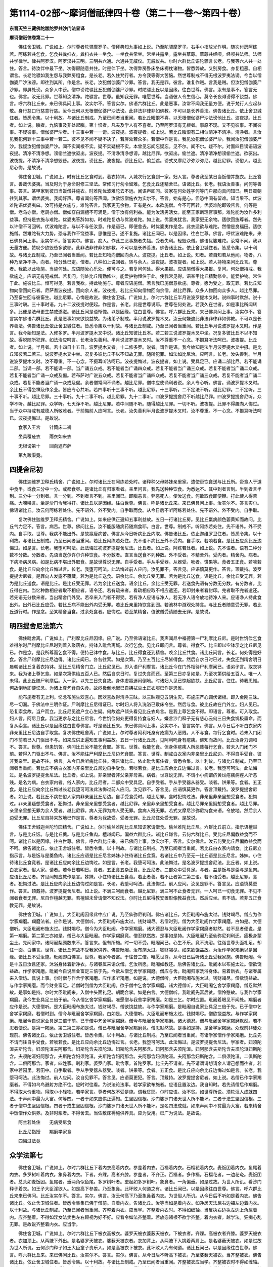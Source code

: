 第1114-02部～摩诃僧祇律四十卷（第二十一卷～第四十卷）
============================================================

**东晋天竺三藏佛陀跋陀罗共沙门法显译**

**摩诃僧祇律卷第二十一**


　　佛住舍卫城。广说如上。尔时尊者陀骠摩罗子。僧拜典知九事如上说。乃至陀骠摩罗子。右手小指放光作明。随次付房阿练若。阿练若共乞食。乞食共粪扫衣。粪扫衣共一坐食。一坐食共常坐。常坐共露坐。露坐共草蓐。草蓐共经呗。经呗共法师。法师共学律学。律共阿罗汉。阿罗汉共三明。三明共六通。六通共无威仪。无威仪共。尔时六群比丘语陀骠言长老。与我等六人共一处住。答言。待汝伴中最下坐。次得房随意共住。时是伴下坐。次得弊房卧床坐床褥枕诸物。皆悉弊故。又别房食。亦复粗恶。自相谓言。长老陀骠如我生怨与我弊房粗食。是长老。若久住梵行者。方令我等得大苦恼。然世尊制戒不得无根波罗夷法谤。今当以僧伽婆尸沙法谤。即往到其所。作是言。长老。汝犯僧伽婆尸沙罪。答言。我无是罪。彼言。谁复作贼。言我是贼。但汝犯僧伽婆尸沙罪。即屏处谤。众多人中谤。僧中谤陀骠比丘犯僧伽婆尸沙罪。时陀骠比丘以是因缘。往白世尊。佛言。汝有是事不。答言无也。佛言。汝无此罪。世尊知汝清净。陀骠言。世尊。虽知我无罪。唯愿世尊。当语彼人令生信心。莫令长夜诽谤得不饶益。佛言。呼六群比丘来。来已佛具问上事。汝实尔不。答言实尔。佛语六群比丘。此是恶事。汝常不闻我无量方便。说于梵行人应起恭敬。身行慈口行慈意行慈。汝今云何以无根僧伽婆尸沙法谤。此非法非律非如佛教。不可以是长养善法。佛告诸比丘。依止舍卫城住者。皆悉令集。以十利故。与诸比丘制戒。乃至已闻者当重闻。若比丘瞋恨不喜。以无根僧伽婆尸沙法谤他比丘。波夜提。比丘者。如上说。瞋者。九恼事及非处起瞋。第十恨者。凡夫及学人有不喜者。乃至阿罗汉有无根者。事原不现。又不见彼事。不闻彼事。不疑彼事。僧伽婆尸沙者。十三事中若一一谤。波夜提。波夜提者。如上说。若比丘瞋恨有二相似清净不清净。清净者。言汝见我犯何罪十三事中若一若二。彼不见不闻不疑不决了。若屏处若众多。若僧中作是言。我见汝犯僧伽婆尸沙。我闻汝犯僧伽婆尸沙。我疑汝犯僧伽婆尸沙。闻不实闻根不实。疑不实疑根不实。本曾见忘闻忘疑忘。见不尔。闻不尔。疑不尔。对面四目谤语语波夜提。清净不清净想。谤偷兰遮欲驱出。波夜提。不清净清净想谤。越比尼罪。欲驱出。偷兰遮。清净清净想谤偷兰遮。欲驱出。波夜提。不清净不清净想毁呰。波夜提。谤比丘。波夜提。谤比丘尼。偷兰遮。谤式叉摩尼沙弥沙弥尼。越比尼罪。谤俗人。越比尼心悔。是故说。

　　佛住舍卫城。广说如上。时有比丘乞食时到。着衣持钵。入城次行乞食到一家。妇人言。尊者我至某日当饭僧并施衣。比丘答言。善哉优婆夷。当及时为于身命财修三坚法。常修习行勿令留难。乞食比丘还精舍已。语诸比丘。长老。我语汝善事。问何等善事。答言。某甲家到彼日当饭僧并施衣。时难陀优波难陀去不远。闻语声即问。彼家在何处姓字何等门户那向具问知已。明日晨朝往到其家。谓优婆夷。我闻好声。尊者闻何等声闻。汝欲饭僧施衣为实尔不。答言。始有是心。但恐中间有留难。知当果不。优波难陀语优婆夷曰。汝可持是衣施与。难陀答言。我家更无余物。正有是衣。本欲施僧。今不可回转。优婆难陀即毁呰言。何等是僧。老乌亦僧。老鸱亦僧。僧如穿臼漏槽不可满足。僧于汝有何利益。能为汝活男活女。能至王家断理官事那。难陀能为汝作多利益事。但持是衣施与难陀。优婆夷答辞如初。时难陀复劝与优波难陀。如上说。优婆夷犹言。我家更无余物。适欲回施尊者。然先以许僧不可回转。优波难陀言。与以不与任汝意。作是语已。即便舍去。时优婆夷作是念。此衣适欲与难陀。然僧是良福田。适欲施僧。然难陀有大力势。恐与我作不饶益事。思惟是已。遂不复施。诸比丘闻已。以是因缘。往白世尊。佛言。呼优波难陀来。来已佛具问上事。汝实尔不。答言实尔。佛言。痴人。作此三恶事施者失福。受者失利。轻毁众僧。佛语优婆难陀。汝常不闻。我以无量方便。赞叹少欲毁呰多欲耶。此非法非律非如佛教。不可以是长养善法。佛告诸比丘。依止舍卫城住者。皆悉令集。以十利故。与诸比丘制戒。乃至已闻者当重闻。若比丘知物向僧回向余人。波夜提。比丘者。如上说。知者。若自知若从他闻。物者。八种乃至净不净。向者。物分处已定。僧者。八种如上说回者。转与余人。波夜提。波夜提者。如上说。若人持物来问比丘言。尊者。我欲以此物施。当施何处。应语随汝心乐处。便可与之。若复问何处。得大果报。应语施僧得大果报。复问。何处僧持戒。我欲施之。应语无有犯戒僧。若复问。何处比丘精勤修业。能爱护物恒住于此。使我常见得。语某甲比丘精勤修业。能爱护物。常住于此。施彼比丘。恒可得见。若言我欲。持此物施与。尊者应语施僧。若言我已施僧意欲施。尊者。愿为受之。取无罪。若比丘知物向僧回向已者。尼萨耆波夜提。回向余人者。波夜提。若比丘知向僧物回向余僧。越比尼罪。众多人物回向众多人。越比尼罪。乃至畜生回与彼畜生。越比尼罪。心悔是故说。佛住舍卫城。广说如上。尔时六群比丘半月说波罗提木叉时。说四事时默然。说十三事时瞋。三十事时语。九十二波夜提时便起。作是言。长老。此是世尊说耶。世尊在何处说。若我久在世者。如是事比所闻转多。此便是法母更生禁戒遂滋。诸比丘闻是语惭愧。以是因缘。往白世尊。佛言。呼六群比丘来。来已佛具问上事。汝实尔不。答言实尔佛语六群比丘。此是恶事如来欲饶益故。为诸弟子制戒。半月说波罗提木叉。汝云何嫌遮此非法非律非如佛教。不可以是长养善法。佛告诸比丘依止舍卫城住者。皆悉令集以十利故。与诸比丘制戒。乃至已闻者当重闻。若比丘半月说波罗提木叉时。作是言。我今始知是法。入修多罗。半月波罗提木叉中说。诸比丘知彼比丘本。若二若三说波罗提木叉中坐。况复多彼比丘不以不知故。得脱随所犯罪。如法治应呵言。长老汝失善利。半月说波罗提木叉时。汝不尊重不一心念。不摄耳听法呵已。波夜提。比丘者。如上说。半月者。若十四日十五日。波罗提木叉者。十二修多罗。说者。谓作是语。我今始知是法半月波罗提木叉中摄。是比丘知彼若二若三。说波罗提木叉中坐。况复多彼比丘不以不知故无罪。随所犯罪。如法如比尼治。应呵言。长老。汝失善利。半月说波罗提木叉时。汝不尊重。不一心念。不摄耳听法呵已。波夜提悔过。波夜提者。如上说。受具足已。应诵二部比尼。若不能诵二部。当诵一部。若不能诵一部。当广诵五众戒。若不能者当广诵四众戒。若复不能者当广诵三众戒。若复不能者当广诵二众戒。若复不能者当广诵一众戒及偈。若布萨时广说五众戒。若复不能者当广诵四众戒。若复不能者当广诵三众戒。若复不能者当广诵二众戒。若复不能者当广诵一众戒及偈。余者僧常闻不诵者。越比尼罪。僧中应使诵利者说。余人专心听。佛言。诵波罗提木叉时。余比丘不得坐禅及作余业。皆应专心共听。若四事听十三事不听。越比尼罪。十三事听。二不定法不听。越比尼罪。二不定听。三十事不听。越比尼罪。三十事听。九十二事不听。越比尼罪。九十二事听。四波罗提提舍尼不听越比尼罪。四波罗提提舍尼听。众学不听。越比尼罪。众学听。七灭诤不听。越比尼罪。若中间随不听。随得越比尼罪。一切不听。波夜提。此罪不得趣向人悔过。当于众中持戒有威德人所敬难者。于前悔前人应呵言。长老。汝失善利半月说波罗提木叉时。汝不尊重。不一心念。不摄耳听法呵已。波夜提悔过。是故说。

　　食家入王宫　　针筒床二褥

　　坐具覆疮衣　　雨衣如来衣

　　无根谤第十　　回向遮布萨

　　第九跋渠竟。

四提舍尼初
----------

　　佛住迦维罗卫释氏精舍。广说如上。尔时诸比丘在阿练若处时。诸释种父母姊妹亲里家。遣使赍饮食送与比丘所。赍食人于道中食半。或食三分中一分。或都食尽。是诸比丘有归家看者。亲里问言。我先送种种饮食。为悉达不。其中到者言到。半到者言半到。三分中一分到者。言一分到。不到者言不到。亲里闻已。即瞋恚言。弊恶死人。使汝送食。何敢取食即便鞭。打此使人得苦痛。大啼唤言。坐是沙门令我得打。诸比丘以是因缘。往白世尊。佛言。呼是诸比丘来。来已佛具问上事。汝实尔不。答言实尔。佛语诸比丘。汝云何阿练若处住。先不语外。外不受内。自手取而食。从今日后不听阿练若处住。先不语外。外不受内。自手取。

　　复次佛住迦维罗卫释氏精舍。广说如上。如来应供正遍知五事利益故。五日一行诸比丘房。见比丘羸病颜色萎黄知而故问。比丘气力足不。答言。病苦。世尊。佛问比丘。汝不能服随病药随病食耶。白言。世尊。制戒不。听阿练若处住。先不语外。外不受内。自手取。世尊。我病不能出外。是故羸瘦病苦。佛言从今日听病比丘内取。佛告诸比丘。依止迦维罗卫住者。皆悉令集。以十利故。与诸比丘制戒。乃至已闻者当重闻。若比丘阿练若处住。先不语不病比丘外不受内。自手取。若啖若食。是比丘应余比丘边悔过。如是言。长老。我堕可呵法。此法悔过初波罗提提舍尼法。比丘者。如上说。阿练若处者。如上说。先不语者。语有二种分数不分数。分数者。先语当送尔许尔许种饮食。不分数者。直言当送食不列种数。外不受者。不精舍外。受内者。精舍内。病者。下病冷病风病。如是比病不堪出外取食。是故世尊说无罪。自手受者。手从手受器。从器受。啖者。饼果等。食者五正食。若啖若食。是比丘应向余比丘悔过言。长老。我堕可呵法。此法悔过前人应问。汝见罪不。答言见。应语慎莫更作。答言。顶戴持。波罗提提舍尼者。是罪向人发露不覆藏。若为是比丘送食。语余比丘。余比丘受无罪。若为是比丘送食。语是比丘。余比丘受无罪。若为是比丘送食。语是比丘。是比丘受无罪。若为余比丘送食。语余比丘。余比丘受无罪。若送食先语有分数无分数。有分数者。比丘得在内。当忆种数相应者取不相应者。语令还。若有疏来者。看疏相应取不相应遣还。若印封来者看封印。完者取不完者遣还。若先语无分数来者。当出精舍门外受。若卒来入门者不得受。若有净人应语与净人。若无净人语令放地待净人来。应语净人持此食出外。出外已比丘应受。若比丘病不能出外内受无罪。若比丘亲里持饮食到园。若池林中游观处持食。与比丘者随意受无罪。若比丘道行时。作是念。至某精舍当食。过余处食者。应悔过。若至某精舍。值彼僧受请随去无罪。是故说。

明四提舍尼法第六
----------------

　　佛住毗舍离。广说如上。尸利摩比丘尼因缘。应广说。乃至佛语诸比丘。我声闻尼中福德第一尸利摩比丘尼。是时世饥俭乞食难得尔时尸利摩比丘尼时到着入聚落衣。持钵入毗舍离城。次行乞食。见比丘即问言。尊者。得食不。比丘即以空钵示之比丘尼见已。作是念。是我所尊而乞食不得。便持己钵中食。与比丘。比丘得食还到精舍。唤余比丘共食。诸比丘问言。长老。何处得是好食。答言尸利摩比丘尼边得。诸比丘闻已。各各往索。如是次第。乃至五百比丘尽皆得食。然后自求日时已过。失食还到精舍明日晨朝诸比丘复着衣持钵。至比丘尼精舍门立。比丘尼见已。即入语尸利摩言。诸比丘今在门外相待尸利摩闻已。语弟子言。取衣钵来。我为诸上尊乞食。如是次第供给五百人已。然后自求日时。复过失食而还。至第三日亦复如是。乃至次第供给五百人。唯一人未得。此比丘随尸利摩后。入一家。以先三日失食故。身体虚羸迷闷倒地。时诸妇人见已惊起欲扶。比丘尼言。住住。待我思惟。何故倒地即便忆念。为诸上尊乞食自失食。故闷极倒地起已自拂拭尘土正衣服已作是思惟。

　　能布施者有无上利。忆念布施生欢喜心。因欢喜故得清净三昧。以三昧观见五阴生灭。布施庄严心调伏诸根。即入金刚三昧。尽一切漏。于佛法中三明作证。尸利摩比丘尼得证已。尔时妇人将入洗浴已敷床令坐。然后与食。彼比丘故在门外立。妇人见已。恐复索食故。当户而立。比丘尼见遮户立心生疑。何故遮户倾头看见比丘衣角言。是我上尊乞食不得。即语言。尊者。可入取食。妇人言。阿尼且食。我当更求与之比丘尼言。今世饥俭何处更得复持食与妇人。嫌言沙门释子无有慈心云何三日失食饥极垂命。而复从索食。诸比丘以是因缘往白世尊佛言。呼是诸比丘来。来已佛具问上事。汝实尔不。答言实尔。佛言。从今日后不听白衣家内非亲里比丘尼边自手取食。复次佛住毗舍离。广说如上。尔时尊者阿利吒身有疮痍为人恶贱。人不与食。每行乞食时。若未入门闭门不前若已入门驱出不与。如来应供正遍知五事利益故。五日一行诸比丘房。见阿利吒身有疮痍。佛知而故问。比丘汝身力调和不。答言。世尊。但患饥苦。佛问比丘汝不能乞食耶。答言。世尊。我能乞食。但身体疮痍人所恶贱每行乞食。若未入门闭门不前。若得入门驱出不与。佛言。汝不能往尸利摩比丘尼边乞食耶。答言。世尊。制戒白衣家内非亲里比丘尼边。不得自手受食。彼非我亲里。是故不往。佛言。从今日后听病比丘往。佛告诸比丘。依止毗舍离住者。皆悉令集。以十利故。与诸比丘制戒。乃至已闻者当重闻。若比丘不病白衣家内非亲里比丘尼边自手受食。若啖若食。是比丘应余比丘边悔过言。长老。我堕可呵法。此法悔过。是名波罗提提舍尼法。比丘者。如上说。非亲里者非父亲非母亲。病者。世尊说无罪。不谓小小病谓疥黄烂疮痍痈痤人所恶贱。是名为病。白衣家内者。俗人家内。比丘尼者。二部众中受具足。自手受者。手从手受器从器受。啖者。饼果等。食者。五正食。是比丘应向余比丘悔过长老我堕可呵法此法悔过前人应问。汝见罪不。答言见。应语慎莫更作。答言顶戴持。波罗提提舍尼者。如上说。若比丘不病在俗人家内非亲里比丘尼边。自手受食受时。越比尼罪。食时犯悔过法。非亲里非亲里想受食者。犯悔过。非亲里疑想受食者。犯悔过。非亲里亲里想受食者。越比尼罪。亲里非亲里想受食者。越比尼罪亲里疑想受食者。越比尼罪。亲里亲里想无罪为余人受者。越比尼罪。病人无罪为病人受无罪。食病人残无罪。若式叉摩尼沙弥尼持食来语。令放地。然后余人边受无罪。比丘尼自持来放地已作是言。尊者为我故受。受者无罪。比丘尼住处受无罪。是故说。

　　佛住王舍城迦兰陀竹园精舍。广说如上。尔时偷兰难陀比丘尼知识家请僧食。偷兰难陀比丘尼。六群比丘前立。指示语檀越言。与是比丘饭。与是比丘羹。与是比丘鱼肉。檀越闻已。偏益六群比丘。诸比丘嫌言。云何六群比丘。受比丘尼偏教益食而不呵。诸比丘以是因缘。往白世尊。佛言。呼六群比丘来。来已佛问上事。汝实尔不。答言。实尔佛言。汝云何受比丘尼偏教益食而不呵。佛告诸比丘。依止王舍城住者。皆悉令集。以十利故。与诸比丘制戒。乃至已闻者当重闻。若比丘白衣家内请食。比丘尼立指示言。与是饭与是羹鱼肉。诸比丘应语是比丘尼言姊妹小住待诸比丘食竟。若诸比丘中乃至无一比丘语是比丘尼言。姊妹。小住待诸比丘食竟者。是诸比丘应向余比丘边悔过。如是言。长老。我堕可呵法。此法悔过。是名波罗提提舍尼法。比丘者。如上说。白衣家者。俗人家。请者。若今日若明日。食者。五正食五杂正食。比丘尼者。二部众中受具足。与者。益是饭与是羹与是鱼肉。应语比丘尼者。齐见闻知应教作是言。姊妹。小住待诸比丘食竟。若止者善。若不止者第二第三语。若不语受者。越比尼罪。食者。犯悔过法。是比丘应向余比丘边悔过如是言。长老。我堕可呵法。此法悔过。前人应问。汝见是罪不。答言见。应语慎莫更作。答言。顶戴持。波罗提提舍尼者。如上说。不满三呵而食者。越比尼罪。满三呵不止食者无罪。一人呵已一切食无罪。不见不闻者食者无罪。尼自作檀越无罪。若檀越未曾请僧不知仪法。尔时比丘尼得教安置形像教益食法。然后应坐。若不请。若非五正食教无罪。是故说。

　　佛住舍卫城。广说如上。大臣毗阇因缘此中应广说。乃至仙弥尼刹利。佛告诸比丘。大臣毗阇布施太过。钱财竭尽。僧应为作学家羯磨。羯磨法者。应作是说。大德僧听。大臣毗阇布施太过。钱财竭尽。若僧时到。僧为大臣毗阇作学家羯磨。白如是。大德僧听。大臣毗阇布施太过。钱财竭尽。僧今为大臣毗阇。作学家羯磨。诸大德忍与大臣毗阇作学家羯磨者默然。若不忍者便说。是第一羯磨。第二第三亦如是。僧已与大臣毗阇。作学家羯磨竟。僧忍默然故。是事如是持。大臣毗阇乃至仙弥尼刹利还。疲极身蒙尘土。先问家中。诸阿阇梨颇数来不。答言来。但有所施。时一切不受。毗阇闻已。心生不乐。竟不洗浴。往诣世尊头面礼足。却住一面。白佛言。世尊。诸比丘何故不受我家供养。佛告毗阇。汝布施太过。钱财竭尽。如来欲饶益故。为汝作学家羯磨以是因缘。诸比丘不受汝施。毗阇即白佛言。世尊。我家今者富。于往昔三倍。唯愿世尊。从今日已后听诸比丘受我家施。佛告毗阇。今是十五日汝且还家。沐浴身体着新净衣。与诸眷属来诣众僧。乞汝所愿。毗阇如教还。后佛告诸比丘。毗阇本以布施太过。僧欲饶益故。作学家羯磨。毗阇今自说居业富足三倍于先。今欲从僧乞舍学家羯磨。僧应与舍。毗阇归家洗浴身体。易着新衣。与诸眷属来入僧坊。具说上事。尔时僧与作舍学家羯磨。应作求听羯磨。如是说。大德僧听。大臣毗阇布施太过。钱财竭尽。僧欲饶益故。与作学家羯磨。而今财业富足。若僧时到僧为大臣毗阇。欲于僧中乞舍学家羯磨。诸大德僧听。大臣毗阇乞舍学家羯磨。僧忍默然故。是事如是持。尔时大臣毗阇来。入僧中头面礼足。胡跪合掌。如是白言。大德僧听。我毗阇先富后贫。僧怜愍故。与我作学家羯磨。我今生业具足三倍于前。今从僧乞舍学家羯磨。唯愿僧与我舍学家羯磨。如是三乞。尔时应置。毗阇着眼见不闻处。羯磨者应作是说。大德僧听。是大臣毗阇布施太过。钱财竭尽。僧欲饶益故。与作学家羯磨。是毗阇自说家业具足三倍于先。已于僧中乞舍学家羯磨。若僧时到。僧今与毗阇舍学家羯磨。白如是。大德僧听。大臣毗阇布施太过。钱财竭尽。僧欲饶益故。与作学家羯磨。毗阇今自说家业具足三倍于前。已于僧中乞舍学家羯磨。僧今与毗阇舍学家羯磨。诸大德忍。僧与毗阇舍学家羯磨默然。若不忍者便说。是第一羯磨。第二第三亦如是说。僧已与毗阇舍学家羯磨竟。僧忍默然故。是事如是持。是舍学家羯磨。众现前非徒众现前。佛告诸比丘。依止舍卫城住者。皆悉令集。以十利故。与诸比丘制戒。乃至已闻者当重闻。有诸学家僧作学家羯磨。比丘先不请而往自手受食。若啖若食。是比丘应向余比丘边悔过言。长老。我堕可呵法。此法悔过。是波罗提提舍尼法。学家者。妇须陀洹夫斯陀含。妇须陀洹夫阿那含。妇斯陀含夫须陀洹。妇斯陀含夫阿那含。妇阿那含夫须陀洹。妇阿那含夫斯陀含夫须陀洹妇斯陀含。夫须陀洹妇阿那含。夫斯陀含妇须陀洹。夫斯陀含妇阿那含。夫阿那含妇须陀洹。夫阿那含妇斯陀含。二俱须陀洹。二俱斯陀含。二俱阿那含。家者。四姓家。刹利家。婆罗门家。毗舍家。首陀罗家。比丘先不请者。先不请谓请想请余人谓己想而往者。若家中若园里。若田中。自手取者。手从手受器从器受。啖者。饼果等。食者。五正食。是比丘应向余比丘边悔过如是言。长老。我堕可呵法。此法悔过。前人应问。汝自见罪不。答言见。应语莫更犯。答言。顶戴持。波罗提提舍尼者。如上说。若僧已作学家羯磨者。不得如乌鸟避射方绝不往。应时时往看。为说法论法事。若学家欲布施者。应语且置汝边。我自知时。若先请僧后作羯磨。不得取大价重物。得取小小轻物。若学家言。尊者何故不受是施。谓我贫耶。尔时应语。汝不贫。如世尊所说。须陀洹人成就四法。于声闻中最为大富。何等四。一者于如来应供正遍知。生坚固信根。沙门婆罗门诸天世人所不能坏。二者于法生坚固信根。三者于僧中生坚固信根。四者于戒生坚固信根。沙门婆罗门诸天世人所不能坏。是名四法成就。如来声闻中不贫最为大富。若来精舍中饭僧作众供养。及非时浆者。不得舍去。当佐敷床褥施供养具。应为受用。已广为说法。是故说。

　　阿兰若处住　　无病受尼食

　　比丘尼指授　　羯磨学家食

　　四悔过法竟

众学法第七
----------

　　佛住舍卫城。广说如上。尔时六群比丘下着内衣高着内衣。参差着内衣。百襵着内衣。石榴花着内衣。麦饭团着内衣。鱼尾着内衣。多罗树叶着内衣。象鼻着内衣。下者。齐踝。高者齐膝。参差者。不齐正。百襵者。多作襵。石榴花者。一边花奄。麦饭团者。总头如麦饭团。鱼尾者。垂两角似鱼尾。多罗树叶者。垄起如多罗树叶。象鼻者。一角偏垂。如是过故。为世人所讥。看沙门释子着衣。如王子大臣淫欲人。如是高下参差。乃至象鼻。此坏败人何道之有。诸比丘闻已。以是因缘往白世尊。佛言。呼六群比丘来来已佛问。比丘汝实尔不。答言。实尔。佛言。汝云何高下乃至象鼻着内衣。为世俗人所讥。从今日后不听如是着内衣。佛告诸比丘。依止舍卫城住者。皆悉令集集已佛于僧前。自着内衣。告诸比丘。汝等当如是着内衣。如净居天法屈右边襵左边着内衣。以十利故。与诸比丘制戒。乃至已闻者当重闻。齐整着内衣。应当学。齐整着内衣时。不得如缠轴。当反执右边执左边上角屈着内。应齐整着。不得如淫女法卖色左右顾视为好不好。应看令如法齐整着。若放恣诸根不欲学齐整。着内衣者。越学法。狂痴心乱无罪。是故说齐整着内衣。应当学。

　　佛住舍卫城。广说如上。尔时六群比丘下被衣高被衣。婆罗天被衣婆薮天被衣。下被衣者。齐踝。高被衣者齐膝。婆罗天被衣者。衣加顶上。从两腋下外出。是名婆罗天被衣。婆薮天被衣者。衣加背上。从两腋下入挑着两肩上。是名婆薮天被衣。如是过故为世人所讥。云何沙门释子如王大臣童子贵乐人。如是高被衣下被衣。此坏败人为有何道。诸比丘闻已。以是因缘往白世尊。佛言。呼六群比丘来。来已佛问比丘。汝实尔不。答言。实尔。佛言。从今日后不听高下被衣。乃至婆薮天被衣。当齐整被衣。佛告诸比丘。依止舍卫城住者。皆悉令集。以十利故。与诸比丘制戒。乃至已闻者当重闻。齐整被衣应当学。齐整被衣时不得如缠轴。应当通肩被着纽齐两角左手捉。捉时不得手中出角头如羊耳。不得如淫女卖色法。左右顾视为好不好。应看如法齐整不高不下。若泥时手得抄举。若放恣诸根不如法被衣者。越学法。狂痴心乱无罪。是故说齐整被衣。应当学。

　　佛住舍卫城广说如上。尔时难陀优婆难陀。着细生疏衣形体露现。又复六群比丘着垢腻破衣。腰胁背肘露现。共入檀越家。为世人所嫌。看沙门释子。如王大臣。着细生疏衣形体露现。见着弊衣者作是言。看沙门释子。着如是衣服形体露现。似如奴仆客作贱人。入家内。此坏败人为有何道。诸比丘闻已。以是因缘往白世尊。佛言。呼六群比丘来。来已佛问比丘。汝实尔不。答言。实尔佛言。从今日后当好覆身入家内。佛告诸比丘。依止舍卫城住者。皆悉令集。以十利故。与诸比丘制戒。乃至已闻者当重闻。好覆身入家内应当学。若作安陀会。当用致物作。若疏者当两重三重作。若安陀会疏者郁多罗僧当用致物作。若郁多罗僧疏者僧伽梨当用致物作。若放恣诸根不好覆身入家内者。越学法。若狂痴心乱无罪。是故说好覆身入家内。应当学。

　　佛住舍卫城。广说如上。尔时六群比丘入白衣舍。看象看马。看骆驼看鸟。看伎儿歌舞。为世人所讥。云何沙门释子东西顾视。如似细作问言。尊者为失何物。左右顾视。如有所觅。出家之人应谛视入家内。此坏败人为有何道诸比丘以是因缘往白世尊。佛言。呼六群比丘来。来已佛问比丘。汝实尔不。答言。实尔。佛言。从今日后当谛视入家内。佛告诸比丘。依止舍卫城住者。皆悉令集。以十利故。与诸比丘制戒。乃至已闻者当重闻。谛视入家内。应当学谛视。行时不得如马低头行。当平视行。防恶象马牛。当如担辇人行。不得东西视瞻。若欲看时。回身向所看处。若放恣诸根。不学谛视入家内者。越学法。狂痴心乱无罪。是故说谛视入家内。应当学。

　　佛住舍卫城。广说如上。尔时六群比丘高声大唤。入白衣家内。为世人所讥。作是言。尊者如贾客失伴。如放牧人高声大唤。汝出家人。应小声入家内。此坏败人为有何道。诸比丘以是因缘。往白世尊。佛言。呼六群比丘来。来已佛问比丘。汝实尔不。答言。实尔。佛言。从今日后当小声入家内。佛告诸比丘。依止舍卫城住者。皆悉令集。以十利故。与诸比丘制戒。乃至已闻者当重闻。小声入家内。应当学。不得高声大唤入家内。若欲唤时应弹指。若前人不闻者。应语比坐。若放恣诸根。不学小声行入家内者。越学法。狂痴心乱无罪。是故说小声入家内。应当学。

　　佛住舍卫城。广说如上。尔时六群比丘共调戏语笑入白衣家内。为世人所讥。云何沙门释子如王子大臣淫欲放逸人。共相调戏语笑入内。问言。尊者何故现龂欲卖齿耶。此中亦无伎儿为笑何等。此坏败人为有何道。诸比丘以是因缘。往白世尊。佛言。呼六群比丘来。来已。佛问比丘。汝实尔不。答言。实尔。佛言。汝云何于圣人毗尼中现龂而笑相与调戏。从今日后不得戏笑入家内。佛告诸比丘。依止舍卫城住者。皆悉令集。以十利故。与诸比丘制戒。乃至已闻者当重闻。不得笑入家内。应当学。不得笑。若有可笑事者。不得出龂现齿呵呵而笑。应制忍之。当起无常苦空无我想。思惟死想。若不可止当自啮舌。若复不能止者。当以衣角遮口徐徐抑制。若放恣诸根。大笑入家内者。越学法。狂痴心乱无罪。是故说不得笑入家内。应当学。

　　佛住舍卫城。广说如上。尔时六群比丘覆头入白衣家内。为世人所讥。云何沙门释子如放逸淫女。如贼细作如新妇。如采蜜人。覆头行入家内。问言。尊者。患眼痛耶。畏日炙头耶。何故覆头。此坏败人何道之有。诸比丘以是因缘。往白世尊。佛言。呼六群比丘来。佛问比丘。汝实尔不。答言。实尔。佛言。从今日后不得覆头入白衣家内。佛告诸比丘。依止舍卫城住者。皆悉令集。以十利故。与诸比丘制戒。乃至已闻者当重闻。不得覆头入家内。应当学。覆头者。尽覆及两耳。不得覆头行入白衣家。若大寒雨雪患头风。得覆半头一耳。若放恣诸根。覆头入家内者。越学法。狂痴心乱无罪。是故说不得覆头入家内。应当学。

　　佛住舍卫城。广说如上。尔时六群比丘反抄衣入白衣家。为世人所讥。云何沙门释子如王子大臣。如淫劮女人卖色。反抄衣入人家内坐。露现肘胁。问言。尊者。欲来共斗耶。何故反抄衣现胁。此坏败人为有何道。诸比丘以是因缘。往白世尊。佛言。呼六群比丘来。来已佛问比丘。汝实尔不。答言。实尔。佛言。从今日后不得反抄衣入家内。佛告诸比丘。依止舍卫城住者。皆悉令集。以十利故。与诸比丘制戒。乃至已闻者当重闻。不得反抄衣入家内。应当学。抄衣者。两边反抄着肩上。不得反抄衣行入家内。若风雨时得抄一边。若偏袒右肩。得抄左边。若通肩被得抄右边。不得令肘现。乞食时畏污衣故。得反抄肘不现无罪。若放恣诸根。反抄衣入家内者。越学法。狂痴心乱无罪。是故说不得反抄衣入家内。应当学。

　　佛住舍卫城。广说如上。尔时六群比丘脚指行入白衣家。为世人所讥云何沙门释子如淫女偷人。如虾蟆行。此坏败人为有何道。诸比丘闻已。以是因缘往白世尊。佛言。呼六群比丘来。来已。佛问比丘。汝实尔不。答言。实尔。佛言。从今日后不得脚指行入白衣家。佛告诸比丘。依止舍卫城住者。皆悉令集。以十利故。与诸比丘制戒。乃至已闻者当重闻。不得脚指行入家内。应当学。入内若埿水时不得先下脚指后下脚跟。当先下脚跟然后下脚指。若脚心有疮当侧脚行。作蔽疮物系之。先下脚跟后下脚指。若放恣诸根。不学平脚行者。越学法。狂痴心乱无罪。是故说不得脚指行入家内。应当学。

　　佛住舍卫城。广说如上。尔时六群比丘叉腰入白衣家。为世人所讥。云何沙门释子如王子大臣力士。叉腰入人家内。此坏败人何道之有。诸比丘以是因缘。往白世尊。佛言。呼六群比丘来。来已佛问比丘。汝实尔不。答言。实尔。佛言。此是恶事。从今日后不得叉腰入白衣家。佛告诸比丘。依止舍卫城住者。皆悉令集。以十利故。与诸比丘制戒。乃至已闻者当重闻。不得叉腰入家内。应当学。叉腰者。两手叉腰。不得叉腰行入家内。若腰脊痛若风肿者。得叉腰无罪。若痈疮癣以药涂上畏污衣故。叉腰无罪。若放恣诸根。叉腰入家内者。越学法。狂痴心乱无罪。是故说不得叉腰入家内。应当学。

　　内衣被上服　　好覆谛视入

                      　　小声不得笑　　覆头反抄衣

                      　　指行及叉腰　　不摇头掉手　　学初跋渠竟

　　佛住舍卫城。广说如上。尔时六群比丘摇身入白衣家。为世人所讥。云何沙门释子如王子大臣淫女。摇身入家内。此坏败人。何道之有。诸比丘以是因缘。往白世尊。佛言。呼六群比丘来。来已佛问比丘。汝实尔不。答言。实尔。佛言。从今以后不得摇身入家内。佛告诸比丘。依止舍卫城住者。皆悉令集。以十利故。与诸比丘制戒。乃至已闻者当重闻。不得摇身入家内。应当学。若老病身振风雨寒雪振摇无罪。若放恣诸根。摇身入家内者。越学法。狂痴心乱无罪。是故说不得摇身入家内。应当学。

　　佛住舍卫城广说如上。尔时六群比丘摇头入白衣家内。为世人所讥。云何沙门释子如淫劮人。如鼠如狼。振动头入家内。此坏败人有何道法。诸比丘以是因缘。往白世尊。佛言。呼六群比丘来。来已佛问比丘。汝实尔不。答言。实尔。佛言。从今日后不得摇头入白衣家。佛告诸比丘。依止舍卫城住者。皆悉令集。以十利故。与诸比丘制戒。乃至已闻者当重闻。不得摇头行入家内。应当学。若老羸病若痏头。若风雨寒振摇头无罪。若放恣诸根。摇头入家内者。越学法。狂痴心乱无罪。是故说不得摇头入家内。应当学。

　　佛住舍卫城。广说如上。尔时六群比丘掉臂入白衣家。拨触檀越面破他手中酥油瓶器。为世人所讥。云何沙门释子如力士凶人。掉臂入家内。此坏败人有何道法。诸比丘以是因缘。往白世尊。佛言。呼六群比丘来。来已佛问比丘。汝实尔不。答言。实尔。佛言。从今日后不得掉臂入白衣家内。佛告诸比丘。依止舍卫城住者。皆悉令集。以十利故。与诸比丘制戒。乃至已闻者当重闻。不得掉臂入家内。应当学。不得掉臂行入家内。若先是王子大臣本习未除。应当教言。汝今出家当舍此俗仪。从比丘法若欲唤人不得双举两手。当以一手招。若放恣诸根。掉臂入家内者。越学法。狂痴心乱无罪。是故说不得掉臂入家内。应当学。

　　佛住舍卫城。广说如上。尔时六群比丘着垢腻破衣。露肘腰胁。难陀优波难陀着细生疏衣形体露现。共白衣家坐。为世人所讥。云何沙门释子如王子大臣贵人。着细生疏衣。见着弊衣者。复言。似如奴扑客作贱人。着破坏垢衣。肘胁露现坐家内。沙门释子应好覆身坐家内。此坏败人有何道法。诸比丘以是因缘。往白世尊。佛言。呼六群比丘来。来已佛问比丘。汝实尔不。答言。实尔。佛言。从今日后应好覆身坐家内。佛告诸比丘。依止舍卫城住者。皆悉令集。以十利故。与诸比丘制戒。乃至已闻者当重闻。好覆身坐家内。应当学。好覆身者。应用致物作内衣。若用疏物者。应两重三重。若内衣疏者郁多罗僧应用致物。郁多罗僧疏者僧伽梨应用致物。僧伽梨疏者郁多罗僧应用致物。坐时不得坐衣上。当一手褰衣一手案坐具。然后安详而坐。若精舍中食上和上阿阇梨长老比丘前。应好覆身坐。若放恣诸根。不学好覆身家内坐者。越学法。狂痴心乱无罪。是故说好覆身家内坐。应当学。

　　佛住舍卫城。广说如上。尔时六群比丘入白衣家内坐。看他妇女小儿行来出入上阁下阁。为世人所讥。云何沙门释子如淫劮人。如盗贼。在他家内坐看他妇女。问言。尊者。为失何物。东西顾视。出家之人应谛视坐家内。此坏败人有何道法。诸比丘以是因缘。往白世尊。佛言。呼六群比丘来。来已佛问比丘。汝实尔不。答言。实尔。佛言。从今日后应谛视坐家内。佛告诸比丘。依止舍卫城住者。皆悉令集。以十利故。与诸比丘制戒。乃至已闻者当重闻。谛视坐家内。应当学。谛视家内坐时。不得如马延颈低视当平视。勿令不觉檀。越持热器来汤突手面。若精舍中食上。若在和上阿阇梨长老比丘前坐时。不得左右顾视。当平视坐。若放恣诸根。不谛视坐家内者。越学法。狂痴心乱无罪。是故说谛视坐家内。应当学。

　　佛住舍卫城。广说如上。尔时六群比丘入白衣家内坐。高声大唤共相嘲话。为世人所讥。云何沙门释子高声大唤。如商人失伴。如放牧人大唤。问言。尊者。何故大唤。出家之人应小声坐。云何大唤。此坏败人有何道法。诸比丘以是因缘往白世尊。佛言。呼六群比丘来。来已佛问比丘。汝实尔不。答言。实尔。佛言。从今日后应小声坐家内。佛告诸比丘。依止舍卫城住者。皆悉令集。以十利故。与诸比丘制戒。乃至已闻者当重闻。小声坐家内。应当学。不得高声大唤坐家内。若欲唤者。应弹指。若前人不觉者。当语近边人。若精舍中食上。若和上阿阇梨长老比丘前坐。不得高声大唤。若欲语时。语比坐。如是展转第二第三令彼得知。若放恣诸根。高声大唤坐家内者。越学法狂痴心乱无罪。是故说小声坐家内。应当学。

　　佛住舍卫城。广说如上。尔时六群比丘白衣家内坐。展转调戏而共大笑。为世人所讥。云何沙门释子如王子大臣淫劮女人。作姿而笑坐家内。问言。尊者。此中有何事可笑。何故出龂。欲卖齿耶。此坏败人。有何道法。诸比丘以是因缘。往白世尊。佛言。呼六群比丘来。佛问比丘。汝实尔不。答言。实尔。佛言。汝出家人。云何贤圣毗尼中出龂大笑。从今日后不得家内坐笑。佛告诸比丘依止舍卫城住者。皆悉令集。以十利故。与诸比丘制戒。乃至已闻者当重闻。不得笑坐家内。应当学。不得白衣家内笑坐。若精舍内食上。和上阿阇梨长老比丘前坐不得笑。若有可笑事者。不得出龂现齿大笑。应当忍之。起无常苦空无我想思惟死想。当自啮舌。若复不止者不得现龂大笑。当以衣角遮口制之。若放恣诸根。白衣家内坐笑者。越学法。狂痴心乱无罪。是故说不得笑坐家内。应当学。

　　佛住舍卫城。广说如上。尔时六群比丘覆头坐白衣家内。为世人所讥。云何沙门释子如淫劮女人覆头坐家内。如采蜜人。问言。尊者。为患头痛畏日炙头耶。何故覆头。此坏败人。有何道法。诸比丘以是因缘。往白世尊。佛言。呼六群比丘来。佛问六群比丘。汝实尔不。答言。实尔。佛言。从今日后不得覆头坐家内。佛告诸比丘。依止舍卫城住者。皆悉令集。以十利故。与诸比丘制戒。乃至已闻者当重闻。不得覆头坐家内。应当学覆头者。全覆头及两耳。不得覆头坐家内。若精舍中食上和上阿阇梨长老比丘前。不得覆头坐。若风寒雨时。若病若头患风。不得全覆。当覆半令一耳现。若见长老比丘时当[打-丁+勉]却。若屏处私房覆头无罪。若放恣诸根覆头坐家内者。越学法。狂痴心乱无罪。是故说不得覆。头坐家内。应当学。

　　佛住舍卫城。广说如上。尔时六群比丘抄衣白衣家坐。为世人所讥。云何沙门释子如王子大臣淫劮女人卖色。抄衣坐家内露现肘胁此坏败人。有何道法。诸比丘以是因缘。往白世尊。佛言。呼六群比丘来。佛问比丘。汝实尔不。答言。实尔佛言。从今日后不得抄衣坐家内。佛告诸比丘。依止舍卫城住者。皆悉令集。以十利故。与诸比丘制戒乃至已闻者当重闻。不得抄衣坐家内。应当学。抄衣者。一边抄两边抄不得抄衣坐家内。若乞食若取食时。畏污衣故得抄衣。但莫令肘现无罪。若精舍中食上和上阿阇梨长老比丘前坐。不得抄衣。若抄者得抄一边不得抄两边。若偏袒者抄左边。若通肩被者得抄右边。若见长老比丘应还下。若放恣诸根。反抄衣坐家内者。越学法。狂痴心乱无罪。是故说不得反抄衣坐家内。应当学。

　　佛住舍卫城。广说如上。尔时六群比丘抱膝坐白衣家内。为世人所讥。云何沙门释子如王子大臣憍逸俗人抱膝而坐。此坏败人。有何道法。诸比丘以是因缘。往白世尊。佛言。呼六群比丘来。来已佛问比丘。汝实尔不。答言。实尔。佛言。从今日后不得蹲坐家内。佛告诸比丘。依止舍卫城住者。皆悉令集。以十利故。与诸比丘制戒。乃至已闻者当重闻。不得抱膝坐家内应当学。抱膝者。手抱衣抱不得抱膝坐家内。若精舍中食上和上阿阇梨长老比丘前不得抱膝坐。若病时得衣裹。着禅带见长老比丘时当脱。若屏处私房中得抱膝坐。若见长老比丘来还正坐。若放恣诸根抱膝坐家内者。越学法。狂痴心乱无罪。是故说不得抱膝坐家内。应当学。

**摩诃僧祇律卷第二十二**


　　佛住舍卫城。广说如上。尔时六群比丘交脚白衣家坐。为世人所讥。云何沙门释子如王子大臣交脚坐家内。此坏败人有何道法诸比丘以是因缘。往白世尊。佛言呼六群比丘来。来已佛问比丘。汝实尔不。答言。实尔。佛言。从今日后不得交脚家内坐。佛告诸比丘。依止舍卫城住者。皆悉令集。以十利故。与诸比丘制戒。乃至已闻者当重闻。不得交脚坐家内。应当学。交脚者。髀着髀上膝着膝上。膊肠着脚胫上脚着脚趺上不得交脚坐家内。应正两足。若精舍中食上和上阿阇梨长老比丘前。不得交脚坐。若病得交脚坐。见上座来当正坐若涂足挑刺交脚坐无罪。若放恣诸根交脚坐家内。越学法。狂痴心乱无罪。是故说不得交脚坐家内。应当学。

　　佛住舍卫城。广说如上。尔时六群比丘叉腰白衣家内坐。为世人所讥。云何沙门释子如王子大臣力士。叉腰坐家内。此坏败人。有何道法。诸比丘以是因缘。往白世尊。佛言。呼六群比丘来。来已佛问比丘。汝实尔不。答言。实尔。佛言。从今日后不得叉腰坐家内。佛告诸比丘。依止舍卫城住者。皆悉令集。以十利故。与诸比丘制戒。乃至已闻者当重闻。不得叉腰坐家内应当学。叉腰者。一手叉两手叉。不得叉腰坐家内。若精舍中食上和上阿阇梨长老比丘前。不得叉腰坐。若老病若风动腰痛叉腰无罪。若痈痤疮癣以药涂之。畏污衣故叉腰无罪。若见上座来应下。若放恣诸根叉腰坐家内者。越学法。狂痴心乱无罪。是故说不得叉腰坐家内。应当学。

　　佛住舍卫城。广说如上。尔时六群比丘白衣家摇足坐舞手并复折草。为世人所讥。云何沙门释子如放逸伎儿在家内坐。手足不住此坏败人。有何道法。诸比丘以是因缘。往白世尊。佛言。呼六群比丘来。来已佛问比丘。汝实尔不。答言。实尔。佛言。从今日后不得动手足白衣家内坐。佛告诸比丘。依止舍卫城住者。皆悉令集。以十利故。与诸比丘制戒。乃至已闻者当重闻。不得动手足坐家内。应当学。不得动手足家内坐者。不得动手动足舞手舞足。并折草坐。当安详靖住。若有所问者。当先护戒随顺而答。若问四塔者。得指示。是生处是得道处转法轮处般泥洹处无罪。若檀越欲令比丘起精舍者。应观地形势随作便指示。此中可起精舍。此中可起讲堂。此中可起温室。此中可起僧房。得指示无罪。若放恣诸根动手足坐家内者。越学法。狂痴心乱无罪。是故说不得动手足坐家内。应当学。

　　佛住舍卫城广说如上。尔时有檀越于精舍中设供饭僧下食。时六群比丘方索水洗手涤钵。檀越闻已。即持热饭筐扑地。嫌言。我废家务就寺设供。望众僧斋同净心修福。今欲下食。方有所索。出家之人应专心受食。云何食上多有所索。诸比丘以是因缘。往白世尊。佛言。呼六群比丘来。来已佛问比丘。汝实尔不。答言。实尔。佛言。从今日后应一心受食。佛告诸比丘。依止舍卫城住者。皆悉令集。以十利故。与诸比丘制戒。乃至已闻者当重闻。一心受食应当学一心受食。时不得两手按钵在脚前。当先净洗手涤钵。行食至当一心受。若直月监食人后来得索水洗手涤钵无罪。若放恣诸根不一心受食者。越学法。狂痴心乱无罪。是故说一心受食。应当学。

　　佛住舍卫城。广说如上。尔时有长者就精舍中饭僧。六群比丘先多受羹。后受饭。时钵中溢出堕地。檀越嫌言。我夺妻子分饭食众僧。欲尽令食而今弃地。尊者不知耶。此一粒饭中而有百功。诸比丘以是因缘。往白世尊。佛言。呼六群比丘来。来已佛问比丘。汝实尔不。答言。实尔。佛言。从今日后羹饭等受。佛言。诸比丘。依止舍卫城住者。皆悉令集。以十利故与诸比丘制戒。乃至已闻者当重闻。羹饭等受应当学。羹饭等受者。不得先取羹后取饭。当先取饭按已后取羹。若国俗法先行羹后行饭者。当取揵镃拘钵受。若无者当用树叶碗受。复无叶者得以钵受羹但受饭时应以手遮徐徐下钵中。莫令溢出。若比丘病宜多须羹者。多取无罪。若放恣诸根不羹饭等受者。越学法。狂痴心乱无罪。是故说羹饭等受应当学。

　　佛住舍卫城。广说如上。尔时有居士就精舍中设供饭僧。时六群比丘刳四边食留中央。为世人所讥。云何沙门释子如放逸人。周匝刳食留中央。此坏败人有何道法。诸比丘以是因缘。往白世尊。佛言。呼六群比丘来。来已佛问比丘。汝实尔不。答言。实尔。佛言。从今日后不得偏刳食。佛告诸比丘。依止舍卫城住者。皆悉令集。以十利故。与诸比丘制戒。乃至已闻者当重闻。不得偏刳食。应当学。刳食者。刳四边留中央。当先受饭。按着一边。后受羹和合而食。若酥腻入饭中。不得以羹故偏刳取食当次第取。若欲与人者。得截半与若放恣诸根。周匝刳食者。越学法。狂痴心乱无罪。是故说不得偏刳食。应当学。

　　佛住舍卫城。广说如上。尔时居士就精舍中设供饭僧。时六群比丘口中回食食。为世人所讥。云何沙门释子如放逸人。如驼牛羊口中回食食。此坏败人有何道法。诸比丘以是因缘。往白世尊。佛言。呼六群比丘来。来已佛问。汝实尔不。答言。实尔。佛言。从今日后不得口中回食食。佛告诸比丘。依止舍卫城住者。皆悉令集。以十利故。与诸比丘制戒。乃至已闻者当重闻。不得口中回食食。应当学。口中回食者。含饭团从一颊回至一颊。当一边嚼即嚼边咽。若比丘食麨粳米者。当一边浸一边嚼无罪。若放恣诸根口中回食食者。越学法。狂痴心乱无罪。是故说不得口中回食食。应当学。

　　佛住舍卫城。广说如上。尔时居士就精舍中设供饭僧。时六群比丘吐舌食。为世人所讥。云何沙门释子如放逸人。如蛇如鼠。如狗如猫。吐舌食。此坏败人有何道法。诸比丘以是因缘。往白世尊。佛言。呼六群比丘来。来已佛问。汝实尔不。答言。实尔。佛言。从今日后不得吐舌食。佛告诸比丘。依止舍卫城住者。皆悉令集。以十利故。与诸比丘制戒。乃至已闻者当重闻。不得吐舌食。应当学。吐舌食者。吐出舌以食着舌上然后合口。若直月及监食人。欲知生熟咸淡甜酢。得着掌中。舌舐无罪。若病得置盐掌中舐无罪。若放恣诸根吐舌食者。越学法。狂痴心乱无罪。是故说不吐舌食应当学。

　　佛住舍卫城。广说如上。尔时有居士就精舍中设供饭僧。时六群比丘大团饭食。为世人所讥。云何沙门释子如放逸人。如牛羊骆驼。如狱中饿囚大团饭食。此坏败人有何道法。诸比丘以是因缘。往白世尊。佛言。呼六群比丘来。来已佛问。汝实尔不。答言。实尔。佛言。从今日后不得大团饭食。佛告诸比丘。皆悉令集。以十利故。为诸比丘制戒。乃至已闻者当重闻。不得大团饭食。应当学。不得大不得小。如淫女人两粒三粒而食。当可口食。若比丘食粳米满口无罪。若放恣诸根大团饭食者越学法。狂痴心乱无罪。是故说不得大团饭食。应当学。

　　佛住舍卫城。广说如上。尔时有居士就精舍中设供饭僧。时六群比丘张口待饭食。为世人所讥。云何沙门释子如放逸人。如龟鳖虾蟆张口待食。此坏败人有何道法。诸比丘以是因缘。往白世尊。佛言。呼六群比丘来。来已佛问。汝实尔不。答言。实尔。佛言。从今日后不得张口待饭食。佛告诸比丘。皆悉令集。以十利故。与诸比丘制戒。乃至已闻者当重闻。不得张口待饭食。应当学。不得张口待饭食者。比丘食时当如雪山象王食法。食入口已。并以鼻作后口分齐。前食咽已。续内后团不得张口而待食。若口有疮得豫张口无罪。若放恣诸根张口待饭食者。越学法。狂痴心乱无罪。是故说不得张口待饭食。应当学。

　　佛住舍卫城。广说如上。尔时居士于精舍中设供饭僧时。六群比丘张口掷团食。为世人所讥。云何沙门释子如淫劮人掷团而食。此坏败人有何道法。诸比丘以是因缘。往白世尊。佛言。呼六群比丘来。来已佛问。汝实尔不。答言。实尔。佛言。从今日后不得掷团食。佛告诸比丘。皆悉令集。十利故。与诸比丘制戒。乃至已闻者当重闻。不得掷团食。应当学。掷团食者。不得团饭遥掷口中。若酸枣若葡萄。如是种种乃至熬豆挑掷啖无罪。若放恣诸根掷团食者。越学法。狂痴心乱无罪。是故说不得掷团食。应当学。

　　佛住舍卫城。广说如上。尔时有居士于精舍设供饭僧。时六群比丘啮半食半还着钵中。为世人所讥。云何沙门释子如放逸人啮半食。此坏败人有何道法。诸比丘以是因缘。往白世尊。佛言。呼六群比丘来。来已佛问。汝实尔不。答言。实尔。佛言。从今日后不得啮半食。佛告诸比丘。皆悉令集。十利故。与诸比丘制戒。乃至已闻者当重闻。不得啮半食。应当学不得啮半食半还着钵中。当段段可口食。若麨团大当手中分令可口。若欲食果蓏甘蔗若芜菁根等得啮无罪。若饼当手作分齐令可口。若放恣诸根啮半食者。越学法。狂痴心乱无罪。是故说不得啮半食。应当学。

　　佛住舍卫城。广说如上。尔时有居士于精舍设供饭僧。时六群比丘含食语。为世人所讥。云何沙门释子如放逸人。如驼牛羊驴含食鸣唤。此坏败人有何道法。诸比丘以是因缘。往白世尊。佛言。呼六群比丘来。来已佛问。汝实尔不。答言。实尔。佛言。从今日后不得含食语。佛告诸比丘。皆悉令集。十利故。与诸比丘制戒。乃至已闻者当重闻。不得含食语。应当学。不得含食语者。若食上和上阿阇梨长老比丘唤时。咽未尽能使声不异者得应。若不能得者咽已然后应。若前人嫌者。应答言。我口中有食。是故不即应。若放恣诸根含食语者。越学法。狂痴心乱无罪。是故说不含食语。应当学。

　　交脚坐家内　　叉腰动手足

                      　　专意等饭羹　　偏刳回颊食

                      　　吐舌及大团　　张口与遥掷

                      　　啮半含食语　　第三跋渠竟

　　佛住舍卫城。广说如上。尔时有居士于精舍设供饭僧。时六群比丘以指抆钵食。为世人所讥。云何沙门释子如小儿食。如狱中饿囚食。问言。尊者。饮食极丰何以故为抆钵。此坏败人有何道法。诸比丘以是因缘。往白世尊。佛言。呼六群比丘来。来已佛问。汝实尔不。答言。实尔。佛言。从今日后不得指抆钵食。佛告诸比丘。皆悉令集。十利故。与诸比丘制戒。乃至已闻者当重闻。不得指抆钵食。应当学。不得指抆钵食者。不得曲指抆钵。若酥油蜜着钵者。不得曲指抆钵。当以指拘聚然后撮食。若放恣诸根指抆钵食者。越学法。狂痴心乱无罪。是故说不得指抆钵食。应当学。

　　佛住舍卫城。广说如上。尔时有居士精舍中设供饭僧。时六群比丘舐手食。为世人所讥。云何沙门释子如小儿得食舐手而食。问言。尊者我自恣饱食。何故舐手。此坏败人有何道法。诸比丘以是因缘。往白世尊。佛言。呼六群比丘来。来已佛问。汝实尔不。答言。实尔。佛言。从今日后不得舐手食。佛告诸比丘。皆悉令集。十利故。与诸比丘制戒。乃至已闻者当重闻。不得舐手食。应当学。不得反覆舐手食。若酥油蜜石蜜着手者。当就钵缘上概聚着一处。然后取食。若放恣诸根舐手食者。越学法。狂痴心乱无罪。是故说不得舐手食。应当学。

　　佛住舍卫城。广说如上。尔时有居士于精舍中设供饭僧。时六群比丘[口*束]指食。为世人所讥。云何沙门释子如小儿[口*束]指食。问言。尊者。我自恣施食。何以[口*束]指食。此坏败人有何道法。诸比丘以是因缘。往白世尊。佛言。呼六群比丘来。来已佛问。汝实尔不。答言。实尔。佛言。从今日后不得[口*束]指食。佛告诸比丘。皆悉令集。十利故。与诸比丘制戒。乃至已闻者当重闻。不得[口*束]指食。应当学。不得[口*束]指食者。若比丘食羹臛甜腻物着指不得[口*束]。当钵缘上概聚一处。然后取食。若蜜石蜜盐着指头得[口*束]无罪。若放恣诸根[口*束]指食者。越学法狂痴心乱无罪。是故说不得[口*束]指食。应当学。

　　佛住舍卫城。广说如上。尔时有居士于精舍中设供饭僧。时六群比丘[口*專][口*集]作声食。为世人所讥。云何沙门释子如猪鼠食声。此坏败人有何道法。诸比丘以是因缘。往白世尊。佛言。呼六群比丘来。来已佛问。汝实尔不。答言。实尔。佛言。从今日后不得[口*專][口*集]作声食。佛告诸比丘。皆悉令集。十利故。与诸比丘制戒。乃至已闻者当重闻。不得[口*專][口*集]食。应当学。不得[口*專][口*集]作声。若放恣诸根[口*專][口*集]食者。越学法。狂痴心乱无罪。是故说不得[口*專][口*集]作声食。应当学。

　　佛住舍卫城。广说如上。尔时有檀越于精舍中设供饭僧。时六群比丘吸饭作声食。为世人所讥。云何沙门释子如骆驼牛驴吸食食。此坏败人有何道法。诸比丘以是因缘。往白世尊。佛言。呼六群比丘来。来已佛问。汝实尔不。答言。实尔。佛言。从今日后不得吸食作声食。佛告诸比丘。皆悉令集。十利故。与诸比丘制戒。乃至已闻者当重闻。不得吸食食。应当学。若食薄粥乳酪羹饭不得吸使作声。当徐徐咽。若放恣诸根吸食食。越学法。狂痴心乱无罪。是故说不得吸食食。应当学。

　　佛住舍卫城。广说如上。尔时有居士于精舍中设供饭僧。时六群比丘全吞食嗗嗗作声。为世人所讥。云何沙门释子如牛驴骆驼食嗗嗗作声。此坏败人有何道法。诸比丘以是因缘。往白世尊。佛言。呼六群比丘来。来已佛问。汝实尔不。答言。实尔。佛言。从今日后不得全吞食。佛告诸比丘。皆悉令集。十利故。与诸比丘制戒。乃至已闻者当重闻。不得全吞食。应当学不得全吞食。使嗗嗗作声。若比丘咽喉病作声无罪。若咽喉干燥。当以水通之。然后咽食。若放恣诸根全吞食者。越学法。狂痴心乱无罪。是故说不得全吞食。应当学。

　　佛住舍卫城。广说如上。尔时有居士于精舍中设供饭僧。时六群比丘落饭食半入口中半堕地。为世人所讥。云何沙门释子如放逸人落饭食。问言。大德。谓呼此食是无种钱作耶。我夺妻子分布施求福。计此一粒百功乃成。当应尽食。何故弃地。此坏败人有何道法。诸比丘以是因缘。往白世尊。佛言。呼六群比丘来。来已佛问。汝实尔不。答言。实尔。佛言。从今日后不得落饭食。佛告诸比丘。皆悉令集。十利故。与诸比丘制戒。乃至已闻者当重闻。不得落饭食。应当学。受食时不得令一粒落地。若净人泻时堕地无罪。食着口中时勿令落地。误落地者无罪。若啖鱼肉果蓏甘蔗时。皮核滓骨不得纵横弃地。当聚足边。若放恣诸根落粒食者。越学法。狂痴心乱无罪。是故说不得落饭食。应当学。

　　佛住舍卫城。广说如上。时有居士于精舍中设供饭僧。时六群比丘振手食污比坐比丘衣。比坐即问。长老。何故振手为蜈蚣蜂虿所螫耶。诸比丘。以是因缘往白世尊。佛言。呼六群比丘来。来已佛问。汝实尔不。答言。实尔。佛言。从今日后不得振手食。佛告诸比丘。皆悉令集。十利故。与诸比丘制戒。乃至已闻者当重闻。不得振手食。应当学。若振手食时不得向比坐振手。若食着手当向己前振手。若钵中抖擞。若放恣诸根振手食者。越学法。狂痴心乱无罪。是故说不得振手食。应当学。

　　佛住舍卫城。广说如上。尔时有居士于精舍中设供饭僧。时六群比丘嫌心看比坐钵。若见少者便言贞廉自节。若饱不用当与我。若见捉大钵者。复言咄咄。此贪食人钵如似大釜。檀越所供正可满。是我等余人当复那得。诸比丘闻已惭愧。以是因缘往白世尊。佛言。呼六群比丘来。来已佛问。汝实尔不。答言。实尔。佛言。从今日后不得嫌心看比坐钵。佛告诸比丘。皆悉令集。十利故。与诸比丘制戒。乃至已闻者当重闻。不得嫌心看比坐钵。应当学。不得嫌心视比坐钵者。若监食人看食何处得。何处不得。得看无罪。若共行弟子若依止弟子病者。看其钵中。是应病食不得看无罪。若看上下坐为得不无罪。若放恣诸根嫌心看比坐钵者。越学法。狂痴心乱无罪。是故说不得嫌心看比坐钵。应当学。

　　佛住舍卫城广说如上。尔时有居士于精舍中设供饭僧。时有比丘置钵在前回顾。共比坐语。六群比丘取钵着余处行食。次至不视钵扪摸地污手。从檀越索水洗手时。檀越弃饭筐着地。嫌言。我废家务修福饭僧。僧应齐集受食。今行食时。方索水洗手。出家之人当端心观钵食。此坏败人有何道法。诸比丘以是因缘往白世尊。佛言。呼六群比丘来。来已佛问。汝实尔不。答言。实尔。佛言。从今日后当端心观钵食。佛告诸比丘。皆悉令集。十利故。与诸比丘制戒。乃至已闻者当重闻。端心观钵食。应当学。端心观钵者不得放钵。在前共比坐语。若有因缘须共左右语者。左手抚钵上。若行食人到第三人时。当先涤钵豫擎待至。若放恣诸根不学端心观钵食者。越学法。狂痴心乱无罪。是故说端心观钵食。应当学。

　　佛住舍卫城。广说如上。尔时有居士于精舍中设供饭僧。时六群比丘索饭索羹。为檀越所讥。云何沙门释子食上索饭索羹。问言。尊者。我自恣与食。何故唤索。诸比丘以是因缘往白世尊。佛言。呼六群比丘来。来已佛问。汝实尔不。答言。实尔。佛言。从今日后。不听索食。

　　复次佛住迦维罗卫国释氏精舍。如来应供正遍知以五事利益故。五日一行诸比丘房。见一病比丘羸瘦痿悴。佛知而故问。比丘。汝病何似。答言。世尊。我病苦不适。佛语比丘。汝不能索随病食随病药耶。答言。世尊。制戒不听索食。佛言。从今日后听病比丘索食。佛告诸比丘。依止迦维罗卫城住者。皆悉令集。以十利故。与诸比丘制戒。乃至已闻者当重闻。不得无病为已索食。应当学。不得无病为己索羹饭。若病须多羹得索无罪。若放恣诸根无病为己索食者。越学法。狂痴心乱无罪。是故说比丘不病不得为己索食。应当学。

　　佛住舍卫城。广说如上。尔时有居士于精舍中设供饭僧。时六群比丘先受鱼肉羹后以饭覆上。监食人看见已。即问言。长老。得鱼肉羹不。答言。长寿。汝见色自知。何故复问。监食人问行食人。何以不与此中鱼肉羹。答言。何处不得此中未得。又言。我已与。何故言不得。诸比丘以是因缘往白世尊。佛言。呼六群比丘来。来已佛问。汝实尔不。答言。实尔。佛言。从今日后不得以饭覆羹更望得。佛告诸比丘。皆悉令集。十利故。与诸比丘制戒。乃至已闻者当重闻。不得以饭覆羹更望得。应当学。若比坐迎食虑污衣者。不得尽覆当露一边。若一切覆者前人问得未。应答已得。若放恣诸根以饭覆羹更望得者。越学法。狂痴心乱无罪。是故说不得以饭覆羹更望得。应当学。

　　佛住舍卫城。广说如上。尔时有居士于精舍中设供饭僧。时六群比丘腻手捉饮器比坐恶不受。诸比丘以是因缘往白世尊。佛言。呼六群比丘来。来已佛问。汝实尔不。答言实尔。佛言。从今日后不得腻手捉饮器。佛告诸比丘。皆悉令集。十利故。与诸比丘制戒乃至已闻者当重闻。不得腻手受饮器。应当学。不得腻手受饮器者。比丘食时应护左手令净。当以右手受饮器。拄唇而饮。不得口深含器缘。亦不得令缘触鼻额。不得尽饮当留少许当口处泻弃之更以水涤。次行与下座。若左手病疮者。右手就钵缘上。概去腻净水。洗若不净以叶承取饮已如上说。若放恣诸根以腻手捉饮器者。越学法。狂痴心乱无罪。是故说不得以腻手受饮器。应当学。

　　佛住舍卫城。广说如上。尔时有居士于精舍中设供饭僧。时六群比丘钵中余食荡已弃地檀越嫌言。尊者谓此食是无子钱作耶。我夺妻子分为福德。故一粒百功。云何泻地。此坏败人有何道法。诸比丘以是因缘往白世尊。佛言。呼六群比丘来。来已佛问。汝实尔不。答言。实尔。佛言。从今日后不得钵中残食泻地。佛告诸比丘。皆悉令集。十利故。与诸比丘制戒。乃至已闻者当重闻。不得以钵中残食弃地。应当学。不得钵中残食弃地者。食时当称腹而取不得多受。若净人卒与多者。未啖时应减与比坐。若比坐不取应与沙弥及园民。若洗钵时不得一粒泻弃地。若有者当聚着板上叶上。若细粒若麨不可得聚者无罪。若放恣诸根以钵中残食泻地者。越学法。狂痴心乱无罪。是故说不得以钵中残食弃地。应当学。

　　抆舐[口*束]作声　　全吞并落粒

                      　　振手看他钵　　端心为己索

                      　　覆羹腻手弃　　四跋渠说竟

　　佛住毗舍离。广说如上。尔时难陀优波难陀立为坐梨车童子说法。为世人所讥。云何沙门释子如彼伎人立为坐人说法。此坏败人有何道法。然此童子无恭敬心。说如是微妙法时。应与床坐。云何坐听。令彼立说。诸比丘以是因缘往白世尊。佛言。呼难陀优波难陀来。来已佛问上事。汝实尔不。答言。实尔。佛言。汝云何立为无病坐人说法。从今日后不得立为坐人说法。佛告诸比丘。依止毗舍离城住者。皆悉令集。以十利故。与诸比丘制戒。乃至已闻者当重闻。人坐比丘立不得为说法除病。应当学。病者世尊说无罪。说者。为前人开解其义分别演说。欲令如说修行。法者。佛所说佛所印可。佛所说者。如来应供正遍知自说。佛所印可者声闻所说。佛赞善哉。是名印可。不得立为坐人说法。前人病者无罪。若比丘为塔事。为僧事诣王若地主。彼言。比丘为我说法。不得语令起恐彼疑故。若边有立人者。即作意为立人说法。王虽听比丘无罪。若放恣诸根立为无病坐人说法者。越学法。狂痴心乱无罪。是故说人坐比丘立不得为说法。除病。应当学。

　　佛住毗舍离。广说如上。尔时难陀优波难陀坐为卧人说法。为世人所讥。云何沙门释子如伎人坐为卧人说法。此坏败人有何道法。此听法人无恭敬心。闻说如是微妙法。云何卧听。诸比丘以是因缘往白世尊。佛言。呼难陀优波难陀来。来已佛问。汝实尔不。答言。实尔。佛言。汝云何坐为无病卧人说法。从今日后人卧比丘坐不得为说法。除病。佛告诸比丘。皆悉令集。十利故。与诸比丘制戒。乃至已闻者当重闻。人卧比丘坐不得为说法。除病。应当学。病者世尊说无罪。说法者如上说。若比丘为塔为僧事。若诣王若地主时。彼言比丘为我说法。不得语。令起恐生疑故。若边有坐人者。当为坐人说法。王虽听比丘无罪。若放恣诸根坐为无病卧人说法者。越学法。狂痴心乱无罪。是故说人卧比丘坐不得为说法。除病。应当学。

　　佛住毗舍离。广说如上。尔时难陀优波难陀坐卑小床。为高床上军将师子说法。为世人所讥。云何沙门释子如似伎儿自坐卑小床为高床上人说法。此坏败人何道之有。然此师子军将无恭敬心。闻如是微妙法时。云何自坐高床。使彼坐卑小床而为说法。诸比丘以是因缘。往白世尊。佛言。呼难陀优波难陀来。来已佛问。汝实尔不。答言。实尔。佛言。汝云何坐卑下床为高床上人说法。从今日后人在高床上。己在下不得为说法。除病。佛告诸比丘。皆悉令集。十利故。与诸比丘制戒。乃至已闻者当重闻。人在高床比丘在卑床。不得为说法。除病。应当学。卑床有二种。一者下床名卑。二者粗弊亦名卑。高者二种。高大名高。妙好者亦名高。病者世尊说无罪。说法者。如上说。不得坐卑床为坐高床上人说法。病人无罪。若比丘为塔为僧事诣王若地主。彼言。比丘为我说法。尔时不得语令起易坐恐生疑故。若边有下人应作意为下人说。王虽坐高床听比丘无罪。若放恣诸根在卑床为坐高床人说法者。越学法。狂痴心乱无罪。是故说人在高床比丘在卑床。不得为说法。除病。应当学。

　　佛住毗舍离。广说如上。尔时难陀优波难陀为着革屣梨车童子说法。为世人所讥。云何沙门释子如诸伎儿为着革屣人说法。此坏败人有何道法。而此童子闻说妙法无恭敬心。不脱革屣听法。诸比丘以是因缘。往白世尊。佛言。呼难陀优波难陀来。来已佛问比丘。汝实尔不。答言。实尔。佛言。汝云何为无病着革屣人说法。从今日后不得为着革屣人说法。除病。佛告诸比丘。皆悉令集十利故。与诸比丘制戒。乃至已闻者当重闻。不得为着革屣人说法。除病。应当学。革屣者若一重若两重。说法者。如上说。不得为无病着革屣人说法。病者佛说无罪。若比丘为塔事僧事。乃至边有净人者当立意为彼人说。王听无罪。若比丘在崄路恐怖处。防卫人言。尊者。为我说法。彼虽着革屣为说无罪。若放恣诸根为无病着革屣人说法者。越学法。狂痴心乱无罪。是故说不得为着革屣人说法。除病。应当学。

　　佛住毗舍离。广说如上。尔时难陀优波难陀为着木屐梨车童子说法。为世人所讥。云何沙门释子如伎儿为着屐人说法。此坏败人有何道法。而此童子无恭敬心。闻如是微妙法。应当脱屐。云何着屐听法。诸比丘以是因缘。往白世尊。佛言。呼难陀优波难陀来。来已佛问比丘。汝实尔不。答言。实尔。佛言。汝云何为无病着屐人说法。从今日后不得为着屐人说法除病。佛告诸比丘。皆悉令集。十利故。与诸比丘制戒。乃至已闻者当重闻。不得为着屐人说法。除病。应当学。病者世尊说无罪。屐者有十四种。金屐银屐。摩尼屐牙屐。木屐多罗屐。皮屐钦婆罗屐。綖屐芒屐。树皮屐婆迦屐草屐。如是等种种屐。是名屐。说法者。如上说。若比丘为塔为僧事。诣王若地主。彼言。比丘为我说法。不应语令脱屐恐生疑故。若边有净人者应作意为净人说。王听无罪。若放恣诸根为无病着屐人说法者。越学法。狂痴心乱无罪。是故说不得为着屐人说法。除病。应当学。

　　佛住毗舍离。广说如上。尔时难陀优波难陀为覆头梨车童子说法。为世人所讥。云何沙门释子如伎儿为覆头人说法。此坏败人有何道法。而此童子无恭敬心。闻如是微妙法。应却头上覆。云何覆头听法。诸比丘以是因缘。往白世尊。佛言。呼难陀优波难陀来。来已佛问。汝实尔不。答言。实尔。佛言。汝云何为无病覆头人说法。从今日后不得为覆头人说法。除病。佛告诸比丘。皆悉令集。十利故与诸比丘制戒。乃至已闻者当重闻。不得为覆头人说法。除病。应当学。病者世尊说无罪。覆头者一切覆头。说法者。如上说得为病人说法无罪。若比丘为塔为僧事。诣王若地主时。乃至边有净人者当立意为彼人说。王听无罪。若比丘在怖畏崄道行时。防卫人言。尊者。为我说法。彼虽覆头为说法无罪。若放恣诸根为无病覆头人说法者。越学法。狂痴心乱无罪。是故说不得为覆头人说法。除病。应当学。

　　佛住毗舍离。广说如上。尔时难陀优波难陀为缠头梨车童子说法。为世人所讥。云何沙门释子如伎说人为缠头人说法。此坏败人有何道法。然此童子无恭敬心。闻是妙法。云何缠头听说法。诸比丘以是因缘。往白世尊。佛言。呼难陀优波难陀来。来已佛问。汝实尔不。答言。实尔。佛言。汝云何为无病缠头人说法。从今日后不得为缠头人说法。除病。佛告诸比丘。依止毗舍离城住者。皆悉令集。以十利故与诸比丘制戒。乃至已闻者当重闻。不得为缠头人说法。除病。应当学。病者世尊说无罪。缠头者。若衣缠若绢缠。说法者如上说。得为病缠头人说法无罪。若比丘为塔为僧事故。诣王若地主。彼作是言。比丘为我说法。不得语令解缠恐生疑心故。若边有净人者当作意为彼说。王虽听无罪。若比丘在怖畏崄道行时。防卫人言。尊者。为我说法。彼人虽缠头为说无罪。若放恣诸根为无病缠头人说法者。越学法。狂痴心乱无罪。是故说不得为缠头人说法。除病。应当学。

　　佛住毗舍离。广说如上。尔时难陀优波难陀为梨车童子抱膝蹲人说法。为世人所讥。云何沙门释子如伎说人为抱膝蹲人说法。此坏败人有何道法。而此童子无恭敬心。闻如是微妙法。应如法坐。云何抱膝蹲听。诸比丘以是因缘。往白世尊。佛言。呼难陀优波难陀来。来已佛问。汝实尔不。答言。实尔。佛言。汝云何为无病抱膝蹲人说法。从今日后不得为抱膝蹲人说法。除病佛告诸比丘。皆悉令集。十利故。与诸比丘制戒。乃至已闻者当重闻。不得为抱膝蹲人说法。除病。应当学。病者世尊说无罪。抱膝者手抱衣抱带抱。说法者。如上说。为病人说无罪。若比丘为塔为僧事。诣王若地主时。乃至边有净人应作意为净人说。王虽听为说无罪。若放恣诸根为无病抱膝人说法者。越学法。狂痴心乱无罪。是故说不得为抱膝蹲人说法。除病。应当学。

　　佛住毗舍离。广说如上。尔时难陀优波难陀为翘脚坐梨车童子说法。为世人所讥。云何沙门释子如伎说人为翘脚人说法。此坏败人有何道法。然此童子无恭敬心。闻是妙法应正坐。云何翘脚坐。诸比丘以是因缘。往白世尊。佛言。呼难陀优波难陀来。来已佛问。汝实尔不。答言。实尔。佛言。汝云何为无病翘脚人说法。从今日后不得为翘脚人说法。除病。佛告诸比丘。皆悉令集。十利故。与诸比丘制戒。乃至已闻者当重闻。不得为翘脚人说法。除病。应当学。病者世尊说无罪。翘脚者。髀着髀上膝着膝上。膊着胫上脚着脚趺上。说法者。如上说。不得为无病翘脚人说法。病者为说无罪。若比丘为塔为僧事。诣王若地主。彼言。比丘为我说法。不得语彼令正坐恐生疑心故。彼边有净人者。当作意为彼人说。王虽听无罪。若放恣诸根为无病翘脚人说法者。越学法。狂痴心乱无罪。是故说不得为翘脚人说法。除病。应当学。

　　为坐及卧说　　高床着革屣

　　着屐并覆头　　缠头抱膝蹲

　　不为翘脚说　　第五跋渠竟

　　佛住毗舍离。广说如上。尔时难陀优波难陀为持刀梨车童子说法。为世人所讥。云何沙门释子如伎人为捉刀人说法。此坏败人有何道法。然此童子无恭敬心。闻是妙法。应当一心合掌。云何如屠儿捉刀听法。诸比丘以是因缘。往白世尊。佛言。呼难陀优波难陀来。来已佛问。汝实尔不。答言。实尔。佛言。汝云何为捉刀人说法。从今日后不得为持刀人说法。佛告诸比丘。依止毗舍离城住者。皆悉令集。以十利故。与诸比丘制戒。乃至已闻者当重闻。不得为持刀人说法。应当学。持者手捉刀者。大刀小刀剑。说法者。如上说。不得为持刀人说法。若比丘为塔为僧事。诣王若地主。彼言。比丘为我说法不得语令放刀恐生疑心故。若边有净人当作意为净人说。王虽听无罪。若比丘在崄道恐怖处行时。防卫人言。尊者为我说法。彼虽捉刀为说无罪。若放恣诸根为捉刀人说法者。越学法。狂痴心乱无罪。是故说不得为持刀人说法。应当学。

　　佛住毗舍离。广说如上。尔时难陀优波难陀为持弓箭梨车童子说法。为世人所讥。云何沙门释子如伎人为持弓箭人说法。此坏败人有何道法。然此童子无恭敬心。闻是妙法应放弓箭。云何如猎师捉弓箭听法。诸比丘以是因缘。往白世尊。佛言。呼难陀优波难陀来。来已佛问。汝实尔不。答言。实尔佛言。汝云何为持弓箭人说法。佛言。从今日后不得为持弓箭人说法。佛告诸比丘。皆悉令集。十利故。与诸比丘制戒乃至已闻者当重闻。不得为持弓箭人说法。应当学。持者手捉。弓箭者。防卫仗也。说法者。如上说。不得为持弓箭人说法。若比丘为塔为僧事。诣王若地主。彼言比丘为我说法。不得语令放弓箭。恐彼人生疑。若边有净人者。应作意为净人说。王虽听无罪。若比丘在怖畏崄道行时。防卫人言。尊者。为我说法。彼虽捉弓箭为说无罪。若放恣诸根为捉弓箭人说法者。越学法。狂痴心乱无罪。是故说不得为持弓箭人说法。应当学。

　　佛住毗舍离。广说如上。尔时难陀优波难陀为持杖梨车童子说法。为世人所讥。云何沙门释子如伎人为捉杖人说法。此坏败人有何道法。然此童子无恭敬心。闻是妙法应当舍杖。云何捉杖听法。诸比丘以是因缘。往白世尊。佛言。呼难陀优波难陀来。来已佛问。汝实尔不。答言。实尔。佛言。汝云何为无病捉杖人说法。从今日后不得为持杖人说法。除病。佛告诸比丘。皆悉令集。十利故。与诸比丘制戒。乃至已闻者当重闻。不得为持杖人说法。除病。应当学。病者世尊说无罪。捉杖者。一切杖。说法者。如上说。不得为无病持杖人说法。病者无罪。若比丘为塔为僧事。诣王若地主。彼言。比丘为我说法。不得语令放杖。恐生疑心故。若边有净人者。应作意为净人说。王虽听无罪。若比丘在怖畏崄道行时。防卫人言。尊者。为我说法。彼虽捉杖为说法无罪。若放恣诸根为无病捉杖人说法者。越学法。狂痴心乱无罪。是故说不得为持杖人说法。除病。应当学。

　　佛住毗舍离。广说如上。尔时难陀优波难陀为持盖梨车童子说法。为世人所讥。云何沙门释子如伎人。为持盖人说法。此坏败人有何道法。然此童子无恭敬心。闻是妙法应当却盖。云何捉盖听法。诸比丘以是因缘。往白世尊。佛言。呼难陀优波难陀来。来已佛问。汝实尔不。答言。实尔。佛言。汝云何为无病持盖人说法。从今日后不得为持盖人说法。除病。佛告诸比丘。皆悉令集。十利故。与诸比丘制戒。乃至已闻者当重闻。不得为持盖人说法。除病。应当学。病者。世尊说无罪。盖者。树皮盖。多罗叶盖。多梨叶盖。竹伞盖。叠伞盖。孔雀尾盖。如是等种种能遮雨日者。皆名伞盖。说法者。如上说。不得为无病捉盖人说法。病者无罪。若比丘为塔为僧事。诣王若地主。彼言。比丘为我说法。不得语令却盖恐生疑故。若边有净人应作意为净人说。王虽听无罪。若法师若律师风雨寒雪大热时。捉盖为说无罪若放恣诸根为无病捉盖人说法者。越学法。狂痴心乱无罪。是故说不得为持盖人说法除病。应当学。

　　佛住毗舍离。广说如上。尔时难陀优波难陀随梨车童子后行说法。为世人所讥。云何沙门释子如伎人随人后为说法。此坏败人有何道法。然此童子无恭敬心。闻是妙法应当在后而听。诸比丘以是因缘。往白世尊。佛言。呼难陀优波难陀来。来已佛问。汝实尔不。答言。实尔。佛言。汝云何随无病人后为说法。从今日后人在前不得随后为说法。除病。佛告诸比丘。皆悉令集。十利故。与诸比丘制戒。乃至已闻者当重闻。人在前不得随后为说法。除病。应当学。病者世尊说无罪。后者人在前比丘在后说法者。如上说。不得随无病人后而为说法。病者无罪。若比丘为塔为僧事。诣王若地主。彼言。比丘为我说法。不得语令在后恐生疑心故。若边有净人者。应作意为净人说。王虽听无罪。若比丘在怖畏崄道行时。防卫人言。此处贼常喜在前发。我当在前。尊者在后为我说法。为说无罪。若比丘眼恶前人捉杖牵前为说法无罪。若放恣诸根在无病人后说法者。越学法。狂痴心乱无罪。是故说人在前比丘在后不得为说法。除病。应当学。

　　佛住毗舍离。广说如上。尔时难陀优波难陀为骑乘梨车童子说法。为世人所讥。云何沙门释子如伎人为骑乘人说法。此坏败人有何道法。而此童子无恭敬心。闻是妙法应当下乘。云何骑乘听法。诸比丘以是因缘。往白世尊。

　　佛言。呼难陀优波难陀来。来已佛具问上事。汝实尔不。答言。实尔。佛言。汝云何为无病骑乘人说法。从今日后骑乘人不得为说法。除病。佛告诸比丘。皆悉令集。十利故。与诸比丘制戒。乃至已闻者当重闻。骑乘人不得为说法。除病。应当学。病者世尊说无罪。乘者。有八种。象乘马乘。牛乘驴乘。船乘车乘。舆乘辇乘。说法者。如上说。不得为无病骑乘人说法。病者无罪。若比丘为塔为僧事。诣王若地主。彼言。比丘为我说法。不应语令下乘。恐生疑心故。若边有净人者。应作意为净人说。王虽听无罪。若比丘在怖畏崄道行时。防卫人言。尊者。为我说法。彼骑乘人为说无罪。若放恣诸根为无病骑乘人说法者。越学法。狂痴心乱无罪。是故说不得为骑乘人说法。除病。应当学。

　　佛住毗舍离。广说如上。尔时难陀优波难陀。在道外为道中梨车童子说法。为世人所讥。云何沙门释子如伎人己在道外。为道中人说法。此坏败人有何道法。而此童子无恭敬心。闻是妙法应避道听。令比丘道中。云何自在道中。诸比丘以是因缘。往白世尊。佛言。呼难陀优波难陀来。来已佛问。汝实尔不。答言。实尔。佛言。汝云何在道外人。在道中为说法。从今日后不得道外为道中人说法。除病。佛告诸比丘。皆悉令集。十利故。与诸比丘制戒乃至已闻者当重闻。不得道外为道中人说法。除病。应当学。病者世尊说无罪。道外者比丘在道外。道中者前听人。说法者。如上说。不得道外为无病道中人说法。病者无罪。若比丘为塔为僧事。诣王若地主。彼言。比丘为我说法。比丘不得语令在道外。恐彼生疑故。若边有净人者。当作意为净人说。王虽听无罪。若比丘在怖畏崄道行时。防卫人言。尊者在道外。我在道中。若有贼出我当拒之。尊者。为我说法。彼虽在道中为说无罪。若放恣诸根在道外为无病道中人说法者。越学法。狂痴心乱无罪。是故说不得在道外为道中人说法。除病。应当学。

　　佛住舍卫城。广说如上。尔时波斯匿王欲诣东库园林池观。语侍者言。明当与夫人婇女出东园游看。可扫洒庄严敷施床褥。时六群比丘闻已。先往到彼。于软草上[口*弟]唾。复取树叶裹不净。着池水中浮。其日王出夫人婇女在宫日。久常思游看。今得从意如囚出狱。到园中见诸软草各各驰趣。并遥占言。此是我许此是我许。即便坐上[口*弟]唾污衣。各趣池水洗手溅衣。见池水上有诸叶裹。又作是念。将是诸年少闻我等当出。必裹诸香。着此水中。以待我辈。各各诤之。此是我许此是我许。竞捉叶裹不净灒出污诸衣物展转相谓言。奇事奇事。本谓是香。乃是不净。即白王言。此是奇怪。王先敕扫洒今不净乃尔。王问园民。谁污此园。园民白王。昨日六群比丘在此中戏良久乃去。或是彼污。诸比丘以是因缘。往白世尊。佛言。呼六群比丘来。来已佛具问上事。汝实尔不。答言。实尔。佛言。汝等云何生草上及水中大小便涕唾。从今日后不听生草上水中大小便[口*弟]唾。佛告诸比丘。皆悉令集。十利故。与诸比丘制戒。乃至已闻者当重闻。不得生草上大小便[口*弟]唾。应当学。不得水中大小便[口*弟]唾。应当学。不得生草上大小便唾。当在无草地。若夏月生草普茂无空缺处者。当在骆驼牛马驴羊行处。若复无是者。当在塼瓦石上。若复无者。当在干草叶上。若复无者。当以木枝承令粪先堕木枝上。后堕地。若比丘经行时。不得[口*弟]唾生草上。经行头当着唾壶。瓦石草叶以细灰土著唾壶中。然后唾上。若大小便[口*弟]唾。污手脚不得拭。生草水者十种。如上说。不得大小便[口*弟]唾水中当在陆地。若雨时水卒起浮满当在土块上。若无是者当于瓦石上。若竹木上先堕木上。然后堕水中。若掘地作圊厕底水出者。比丘不得先在上起止。当先使净人行。然后比丘行无罪。若圊厕底有流水。当以木承已后堕水中。若大小便[口*弟]唾。污手脚得水洗。水中洗大小便行无罪。若比丘入水浴时。不得唾中。若远岸者当唾手中。然后弃之。若放恣诸根生草上大小便涕唾者。越学法。狂痴心乱无罪。若放恣诸根水中大小便涕唾者。越学法。狂痴心乱无罪。是故说不得生草上大小便涕唾。应当学。不得水中大小便涕唾。应当学。

　　佛住舍卫城。广说如上。尔时六群比丘立大小便。为世人所讥。云何沙门释子如牛驴骆驼立大小便。此坏败人有何道法。诸比丘以是因缘。往白世尊。佛言。呼六群比丘来。来已佛问。汝实尔不。答言。实尔佛言。汝云何立大小便。从今日后不得立大小便。佛告诸比丘。皆悉令集。十利故。与诸比丘制戒乃至已闻者当重闻。不得立大小便。应当学。不得立大小便。若脚有埿土畏污衣者得立无罪。脚若病若疮若肿得立无罪。若放恣诸根立大小便者。越学法。狂痴心乱无罪。是故说不得立大小便。应当学。

　　捉刀持弓箭　　持杖并伞盖

　　后行骑乘人　　道外生草上

　　水中立便利　　第六跋渠竟

七灭诤法第八
------------

　　佛住舍卫城广说如上尔时佛告阿难。僧有诤事。汝往断灭。令止诤事。阿难白言。云何僧诤事断当令灭。佛言。六群比丘知僧如法如律。如毗尼断诤灭已。后更举诸比丘诤事。更起作是言。是法非法。乃至是处羯磨非处羯磨。如波夜提中广说。乃至世尊弟子僧无量常所行事。一切七止诤法灭。是名常所行事七止诤法灭。是故说若比丘知僧如法如毗尼灭。乃至后更举波夜提。七灭诤法竟。法随顺法者。如二部毗尼。随顺者顺行此法也。波罗提木叉分别竟。

**摩诃僧祇律卷第二十三**

杂诵跋渠法第九之一
------------------

　　世尊成道五年比丘僧悉清净。自是已后渐渐为非。世尊随事为制戒。立说波罗提木叉。四种具足法。自具足。善来具足。十众具足。五众具足自具足者。世尊在菩提树下。最后心廓然大悟。自觉妙证善具足。如线经中广说。是名自具足。善来具足者。佛住王舍城迦兰陀竹园。佛告诸比丘。如来处处度人。比丘比丘尼优婆塞优婆夷。汝等亦当效如来广行度人。尔时诸比丘闻世尊教已游行诸国。见有信善男子求出家者。诸比丘亦敩如来唤善来比丘。度人出家。威仪进止。左右顾视。着衣持钵。皆不如法。为世人所讥。作是言。世尊所度善来比丘威仪进止。左右顾视着衣持钵。皆悉如法。诸比丘所度。亦名善来威仪进止。左右顾视。着衣持钵。皆不如法。尔时尊者舍利弗闻是语已。在闲静处加趺而坐作是思惟。俱是善来。何故世尊所度善来比丘。皆悉如法。诸比丘所度善来比丘。皆不如法。云何令诸比丘度人善受具足。皆悉如法。共一戒一竟。一住一食一学一说。舍利弗晡时从禅觉已往诣佛所。头面礼足。却坐一面。白佛言。世尊。我向静处作是思惟。俱名善来。何故世尊所度皆悉如法。诸比丘所度皆不如法。云何使诸比丘度人善受具足。皆悉如法。共一戒一竟。一住一食一学一说。唯愿世尊具为解说。佛告舍利弗。如来所度阿若憍陈如等五人。善来出家善受具足。共一戒一竟一住一食一学一说。次度满慈子等三十人。次度波罗奈城善胜子。次度优楼频螺迦葉五百人。次度那提迦葉三百人。次度伽耶迦葉二百人。次度优波斯那等二百五十人。次度汝大目连各二百五十人。次度摩诃迦葉阐陀迦留陀夷优波离次度释种子五百人。次度跋度帝五百人。次度群贼五百人。次度长者子善来。如是等如来所度善来比丘出家善受具足。共一戒一竟。一住一食一学一说。舍利弗。诸比丘所可度人。亦名善来出家善受具足。乃至共一说。是名善来受具足十众受具足者。佛告舍利弗。从今日制受具足法十众和合一白三羯磨无遮法。是名善受具足。欲受具足人。初入僧中。一一头面礼僧足已先求和上偏袒右肩。胡跪接足。作是言。我从尊乞求和上。尊为我作和上。与我受具足如是至三。和上应语发喜心。答言我顶戴持。和上先已与求衣钵与求众。与求戒师。与求空静处。教师推与众僧。羯磨师应问。谁与某甲空静处。作教师。答言。我能。羯磨师应作是说。大德僧听。某甲从某甲受具足。若僧时到僧某甲和上某甲。某甲能空静处。作教师。诸大德听。某甲和上某甲。某甲能空静处。作教师。僧忍默然故。是事如是持。教师应将离众不近不远。教有二种。若略若广。云何略。今僧中当问。汝有者言有。无者言无。云何广。如后僧中一一说。教师来入僧中。白言。某甲问已讫。自说清净无遮法。羯磨师应作是说。大德僧听。某甲从某甲。受具足。某甲已空静处教问讫。若僧时到僧某甲和上某甲。某甲听入僧中。诸大德听。某甲和上某甲。某甲听入僧中。僧忍默然故。是事如是持。欲受戒人应入僧中。一一头面礼僧足已。在戒师前。胡跪合掌。授与衣钵。教受作是言。此是我钵多罗。应量受用。乞食器今受持。如是三说。此是僧伽梨。此是郁多罗僧。此是安陀会。此是我三衣此三衣不离宿受持。如是三说。羯磨师应作是说。大德僧听。某甲从某甲。受具足。某甲已空静处教问讫。若僧时到僧某甲和上某甲。某甲欲从僧乞受具足。诸大德听。某甲和上某甲。某甲欲从僧乞受具足。僧忍默然故。是事如是持。戒师应教乞作是言。大德僧听。我某甲从和上某甲。受具足。阿阇梨某甲已空静处教问讫。我某甲和上某甲。今从僧乞受具足。唯愿僧与我受具足。哀愍我故。如是至三。羯磨师应作是说。大德僧听。某甲从某甲受具足。某甲已空静处教问讫。已从僧中乞受具足。若僧时到僧某甲和上某甲。某甲欲于僧中问遮法。诸大德听。某甲和上某甲。某甲欲于僧中问遮法。僧忍默然故。是事如是持善男子听。今是至诚时。是实语时。于诸天世间天魔诸梵沙门婆罗门诸天世人阿修罗。若不实者。便于中欺诳。亦复于如来应供正遍知声闻众中欺诳。此是大罪。今僧中问汝有者言有。无者言无。父母听不求和上。未三衣钵具不。是男子不年满二十不。非是非人不。非是不能男不。汝字何等。若言字某和上字谁。答言字某。不坏比丘尼净行不。非贼盗住不。非越济人不。非自出家不。不杀父母不。不杀阿罗汉不。不破僧不。不恶心出佛身血不。(佛久已般泥洹故依旧文)汝本曾受具足不。答言曾受不犯四事不。若言犯应语去。不得受具足。若言不犯。次问十三事。一一事中有犯不。若言犯受具足讫。此罪能如法作不。答言能。本舍戒不。答言舍汝非奴不。非养儿不。不负人债不。非王臣不。不阴谋王家不。汝黄门不。汝非二根不。汝是丈夫不。汝无如是诸病癣疥。黄烂癞病痈痤痔病不禁黄病疟病。欬嗽消尽。癫狂热病。风肿水肿腹肿。如是种种更有余病着身不。答言无。羯磨师应作是说。大德僧听。某甲从某甲。受具足。某甲已空静处教问讫。某甲已从僧中乞受具足父母已听。已求和上三衣钵。具是男子。年满二十。自说清净无遮法。若僧时到。僧今与某甲受具足和上某甲如是白白三羯磨。乃至僧忍默然故。是事如是持。

　　佛住舍卫城。广说如上。尔时有无岁比丘。着好新净染衣。往世尊所礼拜问讯。是比丘后于余时着垢腻破衣。往世尊所。礼拜问讯。佛知而故问。比丘汝先着好新净染衣来到我所今所著衣何故破坏乃尔。白言此故是先衣但岁久破坏。佛言。汝不能补治耶。白佛言。能治。但无物可补。佛言。汝不能巷中拾故弊衣净浣染补耶。白言。世尊。粪扫衣不净我甚恶之。不能受持。佛语比丘止止。莫作是语。粪扫衣少事易得应净。无诸过随顺沙门法服。依是出家。尔时世尊往众多比丘所。敷尼师坛坐。为诸比丘具说上事。佛告诸比丘。如来应供正遍知欲饶益故。于声闻众中正说制初依。若堪忍直信善男子。与受具足。不堪忍者。不应与受。

　　佛住迦维罗卫尼拘律树释氏精舍。如来应供正遍知五事利益故。五日一行诸比丘房。何等五。我声闻弟子中不好有为事不。不乐说无益语不。不乐着睡眠不。为看病比丘故。为信心善男子。见如来威仪庠序。发欢喜心故。以是五事。行诸比丘房。见一比丘病痿黄羸瘦。佛知而故问。比丘汝气力调和不。白佛言。世尊。我患饥气力不足。佛语比丘。汝不能乞食耶。白言。世尊。是拘萨罗国但乞人残食不乞非残。是残食不净。我不能啖。是故羸瘦。佛语比丘。止止。莫作是语。乞残食少事易得。应净无诸过。依是出家。尔时世尊往众多比丘所。敷尼师坛坐。为诸比丘具说上事。佛告诸比丘。从今日如来应供正遍知欲饶益故。于声闻众中正说制第二依。若堪忍直信善男子。与受具足。不堪忍者。不应与受。佛住舍卫城。广说如上。如来应供正遍知五日一行诸比丘房。见一比丘坐树下。作是语。沙门出家修梵行在树下苦。昼则风吹日炙。夜则蚊虻所螫。我不堪。佛语比丘。止止。莫作是语。树下坐少事易得。应净无诸过。随顺沙门法依是出家。尔时世尊往众多比丘所。敷尼师坛坐。为诸比丘具说上事。佛告诸比丘。从今日如来应供正遍知欲饶益故。于声闻众中正说制第三依。若堪忍直心善男子。与受具足。不堪忍者。不应与受。

　　佛住迦维罗卫尼拘律树释氏精舍。如来应供正遍知五日一行诸比丘房。见一病比丘羸瘦痿黄。佛知而故问。比丘气力调和不。答言。世尊。我病苦气力不和。佛问比丘汝不能服随病药随病食耶。白言世尊。我无药直复无施者。是故病苦。佛问比丘。汝不能服陈弃药耶。白言。世尊。是陈弃药不净。我不能服。佛语比丘。止止莫作是语。陈弃药少事易得。应净无诸过。随顺沙门法。依是出家。尔时世尊往众多比丘所。敷尼师坛坐。为诸比丘具说上事。佛告诸比丘。从今日如来应供正遍知欲饶益故。于声闻众中正说制第四依。若堪忍直心善男子。与受具足。不堪忍者。不应与受。

　　佛住舍卫城。广说如上。尔时都夷聚落有年少婆罗门。求诸比丘出家受具足已。然后受四依粪扫衣少事易得。应净无诸过。随顺沙门法。依是出家。受具足。是中尽寿能堪忍不。答言。不能忍。问言。汝何故出家。答言。我见沙门释子着好细轻衣。我贪着此衣。是故出家。诸比丘言。何有一切比丘出家皆得此好衣。复授第二依乞残食少事易得。应净无诸过。随顺沙门法。依是出家。受具足。是中尽寿能堪忍不。答言。我不堪忍。问言。汝何故出家。答言。我见沙门释子食白粳米饭。种种饼肉饮食。我贪此好食。是故出家。诸比丘言。何有一切比丘出家皆得此好食。复受第三依树下坐少事易得。应净无诸过。随顺沙门法。依是出家。受具足。是中尽寿能堪忍不。答言。不堪忍。诸比丘言。汝何故出家。答言。我见沙门释子坐大房舍重楼阁舍。我贪住此舍。是故出家。诸比丘言。何处一切出家比丘皆得此好舍。复受第四依陈弃药少事易得。应净无诸过。随顺沙门法。依是出家。受具足。是中尽寿能堪忍不。答言。不堪忍。问言。汝何故出家。答言。我见沙门释子服酥油蜜石蜜及余种种药。我贪服此药。是故出家。诸比丘言。何有一切比丘出家皆得此好药。诸比丘以是因缘。往白世尊。佛言。汝云何先与受具足。后授四依。从今日后不得先受具足后授四依。当先授四依。能堪忍者与受具足。若言不堪。不应与受具足。若先授具足。后授四依者。得名受具足一切僧。得越比尼罪。授四依时。应先作求听羯磨。大德僧听。某甲从某甲受具足。某甲已空静处教问讫已。于僧中乞受具足。父母已听已。求和上三衣钵具。是男子年满二十。自说清净无遮法。若僧时到僧某甲和上。某甲欲于僧中说四依。诸大德僧听。某甲和上某甲欲于僧中说四依。僧忍默然故。是事如是持。善男子听。此是如来应供正遍知欲饶益故。于声闻众中正说制四依。若堪忍直信善男子。与受具足。不堪忍者。不应与受依。粪扫衣少事易得。应净无诸过。随顺沙门法。依是出家受具足。得作比丘。是中尽寿能堪忍持粪扫衣不。答言能。若长得钦婆罗衣叠衣。刍摩衣。拘舍耶衣。舍那衣麻衣。丘牟提衣。依乞残食少事易得。应净无诸过。随顺沙门法。依是出家受具足。得作比丘。是中尽寿能堪忍乞食不。答言能。若长得月八日十四日十五日。说戒食筹食请食。依树下坐少事易得。应净无诸过。随顺沙门法。依是出家受具足。得作比丘。是中尽寿能堪忍。树下坐不。答言能。若长得大舍重楼阁舍门舍窟舍。依陈弃药少事易得。应净无诸过。随顺沙门法。依是出家。受具足。得作比丘。是中尽寿能堪忍服陈弃药不。答言能。若长得酥油蜜石蜜生酥及脂。依此四圣种。当随顺学。羯磨师应作是说。大德僧听。某甲从某甲受具足。某甲已空静处教问讫。某甲已从僧中乞受具足。父母已听。已求和上三衣钵具。是男子年满二十。自说清净无遮法。已堪忍四依。若僧时倒。僧今与某甲受具足。和上某甲白如是。大德僧听。某甲从某甲。受具足。某甲已空静处教问讫。某甲已从僧中乞受具足。父母已听已求和上三衣钵具足。是男子年满二十。自说清净无遮法。已堪忍四依。僧今与某甲受具足。和上某甲。诸大德忍僧与某甲受具足。和上某甲忍者僧默然。若不忍便说。是第一羯磨。成就不第二第三亦如是说。僧已忍与某甲受具足竟。和上某甲僧忍默然故。是事如是持。善男子汝已受具足。善受具足一白三羯磨无遮法众僧和合非不和合。十众十众已上。汝今当敬重于佛。敬重于法敬重于比丘僧。敬重和上。敬重阿阇梨。汝已遭遇莫复失。人身难得。佛世难值。闻法亦难。众僧和合意愿成就。难顶礼释师子及诸声闻众。已得具足。如无忧华离于尘水。当依傍修习泥洹善法。已得受具足。此戒序法四波罗夷。十三僧伽婆尸沙。二不定法。三十尼萨耆波夜提。九十二纯波夜提。四波罗提提舍尼。众学法七灭诤法。随顺法。我今略说教诫汝如是。后和上阿阇梨当广为汝说。是名十众受戒五众受具足者。

　　佛住王舍城尸陀林中。时城中有居士。名曰郁虔。宗室豪强财产无量。闻如来出现于世。在尸陀林中。欢喜踊跃。欲请佛及僧施设饭食。庄严室内洒扫涂地时。舍卫城中有居士。名阿那邠坻。素与郁虔特相亲友。来到其家。见其匆务庄严洒扫即问言。居士。何故匆务欲嫁女娶妇。请婆罗门。请王大臣耶。答言。我不嫁女娶妇请婆罗门王及大臣也。汝不闻。白净王子出家成佛。号曰如来应供正遍知。出现于世间耶。今在尸陀林中。我今洒扫严饰。正欲请佛及僧。是故匆务。邠坻闻已。心大欣悦。即便问言。我欲礼觐可得见不。答言。可见。佛者普润见无不益。宜知是时。闻是语已。敬心内发企迟明相。佛照其心。夜放光明。普耀城内邠坻见明。谓是天晓即便起行。门自然开。适向城门。城门复开。出门已有一天祠。近于道侧。欲先礼敬。然后诣佛回向祠门。于时天地还闇。彼即恐怖进退。迷惑。莫知所向。时空中有天。语邠坻言。今正是时。但行莫怖。即说偈言。

　　牛马车百乘　　皆七宝庄严

　　尽持用布施　　计彼之功德

　　比汝行一步　　十六不及一

　　雪山百龙象　　亦以七宝严

　　持用行布施　　功德之福报

　　比汝行一步　　十六不及一

　　百好天玉女　　七宝璎珞身

　　持用行布施　　计彼之福报

　　比汝行一步　　十六不及一

　　尔时阿那邠坻闻此偈已。倍生敬信。寻诣佛所。头面礼足。却住一面。佛为说法。示教利喜。白佛言。世尊。我欲还舍卫城起立精舍。请佛及僧。唯愿世尊哀受我请。复愿世尊遣一比丘鉴理处分。如比罗经中广说。乃至佛告舍利弗目连。汝等往彼观地形势。随僧住便料理处分。安置房舍。舍利弗目连受教。即往至彼。时居士邠坻以十八亿金买地。十八亿金作僧房舍。十八亿金供养众僧。合五十四亿金。是居士方欲更兴供养故。遣富楼那入海采宝。佛威神护念故。四大天王帝释。及梵天王卫护此人。往还七反。大获珍宝。不遭留难。富楼那白邠坻言。唯愿居士听我出家。居士即许。将至佛所。头面礼足。却住一面。白佛言。此人欲出家。唯愿世尊哀愍度脱。佛即度之。既出家已。白佛言。世尊。唯愿为我略说教诫。我欲到输那国土。如说修行。佛即为随顺教诫。如綖经中广说。富楼那受教诫已。到输那国。彼国中有一长者。名曰闼婆。为立栴檀房。此中应广说亿耳因缘。乃至求请出家。富楼那度令出家。作沙弥。乃至七年众僧难得。不得受具足。七年已闼婆作栴檀房成。庄挍严饰。广请众僧施设供养。以房施富楼那。尔时众僧通持律十人。富楼那因僧集故。与亿耳受具足。受具足已。即白和上言。我欲到舍卫礼觐世尊。唯愿听许。答言。随意。汝持我名问讯世尊。并乞五愿。亿耳受教。便行到佛所。头面礼足。却住一面。佛语阿难。为客比丘敷床褥。若语阿难敷床褥者。当知与世尊同房宿。若语尊者陀骠摩罗子者。当知随次与房。如来初夜为诸声闻说法。中夜还房圆光常明。佛问比丘。汝诵经不。答言诵。诵何等经。诵八跋只经。佛言。汝可诵之。即细声诵已。问于句义。一一能答。佛言。善哉。比丘。汝所诵者文字句义。如我先说。尔时世尊即说偈言。

　　圣人不乐恶　　恶人不乐圣

　　若见世间过　　发心趣泥洹

　　佛言。善哉。我弟子中捷疾解悟亿耳第一。亿耳即起头面礼佛足。持和上名。从佛乞五愿。如来闻是语已晨起往众多比丘所。敷尼师坛坐。佛告诸比丘。富楼那在输那边国。遣亿耳来。从我乞五愿。从今日后听输那边国五愿。何等五。一者输那边地净洁。自喜听日日澡洗。此间半月二者输那边地多礓石土块。及诸刺木听着两重革屣。此间一重。三者输那边地少诸敷具多诸皮韦听彼皮韦作敷具。此间不听四者输那边地少衣物多死人衣。听彼着死人衣。此间亦听。五者输那边地少于比丘听彼五众受具足。此间十众自受具足善来受具足。十众白三羯磨。受具足。输那边地五众白三羯磨。受具足。是名四种受具足。

　　复次佛住舍卫城。广说如上。尔时尊者优波离有二沙弥。一名陀婆伽。二名婆罗伽。此二沙弥小小长养年满二十。欲受具足作是念。若当先与一受者后者必有恨心。得同一和上一众一戒师。一时并受具足不。优波离作是念已。往至佛所。头面礼足却坐一面。具以上事。白佛言。世尊得共一和上一戒师一众。得并受具足不佛言得。如是二人三人亦得并受。不得众受是名受具足。一人二和上三和上众多和上不名受具足。无羯磨师不名受具足。二人三人共一羯磨师。别和上共一众并受。不名受具足。二人羯磨二人三人羯磨三人别。和上共一众并受。不名受具足。复有不名受具足。和上在十人数不名受具足。以欲受具足人足十人数。以比丘尼足十人数。以与欲人足十人数者。不名受具足。若不称和上名字。不称受具足人名字。不称僧名字。不名受具足。若和上说羯磨。受具足人说羯磨比丘尼说羯磨皆不名受具足。若和上在空中。受戒人在空中。僧在空中。一切在空中。皆不名受具足。若半在地半在空中。不名受具足。若隔障不名受具足。半在覆处中间隔障不名受具足。半覆半露地申手不相及不名受具足一切露处坐身手不相及一切覆处不得离见闻处。离者不名受具足。复次不名受具足者。若眠若痴若狂若心乱。若苦病所缠不名受具足。复次不名受具足者。若受具足人不语。若心念若大唤。不名受具足。复次不名受具足者。若遣书遣印举手作相不名受具足。人不现前不问前人。不欲非法不和合众。不成就白。不成就羯磨。不成就。若一一不成就。不名受具足。复次不名受具足者。坏比丘尼净行。贼盗住越济人。五逆六种。不男太少太老。截手截脚。截手脚截耳。截鼻复截耳鼻。若盲若聋。若盲聋若哑。若躄若哑躄。若鞭瘢印瘢。若拔筋克筋曲脊。王臣负债。病外道儿。奴身不具。陋色。

　　坏比丘尼净行者。佛住毗舍离。尔时奄婆罗离车童子坏法豫比丘尼弟子梵行。时法豫比丘尼。往世尊所。头面礼足却住一面。白佛言。世尊。离车童子坏我弟子梵行。作是语已。礼佛而去。佛语阿难。汝取我僧伽梨来。入毗舍离城。阿难即取僧伽梨来。授与世尊。如来应供正遍知从成佛已来。未曾食后入城邑聚落。尔时世尊与阿难共入毗舍离城。时五百离车集在论议堂上。欲论余事。遥见世尊来。展转自相谓言。如来有何事故。食后入城。故当有以时梨车等。即起与佛敷座往迎世尊。胡跪合掌。白佛言。善来世尊。唯愿世尊。坐此座上。尔时世尊敷尼师坛坐。诸梨车头面礼佛足。却坐一面。佛语梨车。汝等眷属宜应防护。如我弟子比丘尼。亦应防护。设人侵犯。若欲不欲坏梵行者。如我法中尽寿不共语。不共住。不共食。梨车白佛舍。如世尊法中坏梵行者。不共语。不共住。不共食。我俗法中亦复如是。尽寿不共语。不共住。不共食。尔时世尊为诸梨车随顺说法。发欢喜心已而去。去不久。法豫比丘尼寻至梨车所。作是语。诸居士奄婆罗。梨车童子坏我弟子梵行。此是不善非是顺法。诸梨车闻已。自相谓言。世尊向所说正为此耳。即大惭愧。语比丘尼言。欲使我等作何等治。比丘尼言。当易其姓唱非梨车回门西向。破其食厨。坏其屋檐。周匝一肘。答言。受教。即唱非梨车回门西向。乃至毁其屋檐。尔时世尊往众多比丘所。敷尼师坛坐。以是上事。具为诸比丘说。破尼净行者。若阿罗汉尼阿那含尼。若初中后一切皆名坏尼净行。若斯陀含尼须陀洹尼凡夫持戒尼。初若受乐者。是名坏尼净行。中后不名坏。尔时有摩诃罗。本俗人时坏比丘尼净行。心生疑惑。即白佛言。世尊。我本俗人时。坏比丘尼净行。佛告诸比丘。是摩呵罗自言。坏比丘尼净行驱出。诸比丘即驱出。若坏比丘尼净行。不应与出家。若已出家者应驱出。若度出家受具足。越比尼罪。是名坏比丘尼净行。

　　盗住者。佛住舍卫城。广说如上。尔时有檀越。就精舍中饭僧。时有一人。黑色大腹来在上座处坐。须臾僧上座来问。汝几腊。答言。坐处食饭一种用。苦问岁为上座。威德严肃。言咄。汝下去。复坐第二上座处。须臾第二上座来问。汝几岁。答言。坐处食饭一种用。苦问为如是展转。乃至沙弥中沙弥推排。问言。谁是汝和上。谁是汝师沙弥有几戒。沙弥应数有几。初名何等。一者一切众生皆仰食。二二名色。三三痛想。四四圣谛。五五阴。六六入。七七觉意。八八正道。九九众生居。十十一切入沙弥法。应如是数。答言。我是难陀优波难陀上众弟子。诸比丘以是因缘。往白世尊。佛言。非难陀优波难陀上众弟子。此是自出家人。若如是人比未曾入布萨自恣中。后有好心得与出家受具足。若曾入布萨自恣中者。是名盗住。不听出家受具足。若王子若大臣子避难故。自着袈裟。未经布萨自恣者。得与出家。若曾经布萨自恣者。不听出家。若沙弥作是念。说戒时论说何等。即先入上座床下盗听。若沙弥聪明。若觉知初中后语者。后不得受具足。若闇钝若眠。若意缘余念。不记初中后语者。后得受具足。若盗住不应与出家。若已出家者。应驱出。若度出家受具足者。得越比尼罪。是名盗住。

　　越济者。佛住舍卫城。广说如上。尔时有人。食前着沙门标帜。手捉黑钵入聚落乞食。食后着外道标帜。手捉木钵。复逐人入林中池水园观处乞食。为世人所嫌。云何沙门释子入聚落中。从我家乞食。今来入林。复不得脱。复有人言。汝不知耶。此沙门谄曲为衣食故。兼两入。诸比丘以是因缘。往白世尊。佛言。此名越济人舍沙门标帜。执外道标帜。舍外道标帜复执沙门标帜。如是越济人不应与出家。若与出家者。应驱出。若度出家受具足者。得越比尼罪。是名越济。

　　人五无间者。佛住舍卫城广说如上。尔时都夷婆罗门。是舍利弗旧善知识。来至舍利弗所作是言。尊者。与我出家。舍利弗答言。此是好事。汝婆罗门常与沙门相反。何处得信心。从谁闻法。发欢喜心。世尊边耶。诸比丘边耶。婆罗门言我亦无信心。复无欢喜。亦不从他闻。但我杀母欲除此罪。是故出家。舍利弗言。待我问世尊还。舍利弗以是因缘。往白世尊。佛言。此人杀母作无间罪。腐败烂种。于正法中不生圣法。不应与出家。复次佛住舍卫城。广说如上。都夷婆罗门是阿难旧善知识。往阿难所作是言。尊者。我欲出家。阿难言。此是好事。乃至佛语阿难。此人杀父作无间罪。腐败坏烂。于正法中不能生道根栽。正使七佛一时出世。为其说法。于正法中终不生善。喻如多罗树头断则不生。不青亦不中种。是五无间罪亦复如是。于正法中不生圣种。若作五无间罪者。不应与出家。已与出家者。应驱出。若度出家受具足。越比尼罪。余三无间亦如是。是名五无间罪。

　　六不能男者。佛住舍卫城。广说如上。尔时诸比丘夜房中眠。有人来摸索脚摸索髀腹。复至非处。比丘欲捉取。便走出去。复到余处。堂上温室处处如是。明日诸比丘共聚一处。自相谓言。诸长老。昨夜眠时有人来。处处摸索。乃至非处。正欲捉取。即便走去。复有比丘言。我亦如是。乃至众多亦复如是。有一比丘作是念。我今夜要当伺捕捉取。是比丘至暮。先眠伺之。诸比丘眠已。复来摸索如前。即便捉得。作是语。诸长老。使持灯来。来已问言。汝是谁。答言。我是王女。复问云何是女。答言。我是两种非男非女。复问。汝何故出家。答言。我闻沙门无妇。我来欲为作妇。诸比丘以是因缘。往白世尊。佛言。是不能男。不能男者有六种。何等六。一者生。二者捺破三者。割却四者因他。五者妒。六者半月生者。从生不能男。是名生。捺破者妻妾生儿。共相妒嫉。小时捺破。是名捺破。不能男割去者。若王大臣取人割却男根。以备门合。是名割却不能男。因他者。因前人触故。身生起。是名因他不能男。妒者。见他行淫事。然后身生起。是名妒不能男。半月者。半月能男半月不能男。是名半月不能男。是中生不能男。捺破不能男。割却不能男。此三种不能男。不应与出家。若已出家者。应驱出。因他起不能男。妒不能男。半月不能男。是三种不能男。不应与出家。若已出家者。不应驱出。后若淫起者。应驱出。是六种不能男。不应与出家。若度出家受具足者。越比尼罪。是名六种不能男。

　　太少者。佛住舍卫城广说如上。尔时诸比丘度小儿出家。卧起须人扶持。出入屎尿不净污僧卧褥。眠起啼唤。为世人讥嫌。云何沙门释子度小儿出家。未知宜法语言好恶此坏败人何道之有。复有人言。汝知不耶是沙门无儿。养他小儿作己生想。以自娱乐。复有人言。是诸沙门唯不度二种人。一者死人。二者前人不乐出家。若不度者。众不增长。是故多度。诸比丘以是因缘。往白世尊。佛言。唤是比丘来。来已佛具问上事。汝实尔不。答言。实尔。佛言。从今日后太少不应与出家。太少者。若减七岁若满七岁。不知好恶。皆不应与出家。若满七岁解知好恶。应与出家。若小儿先已出家。不应驱出。若度出家者。越毗尼罪。是名太少。

　　太老者。佛住舍卫城广说如上。尔时诸比丘度八十九十人出家。头白背偻脊屈隐现。诸根不禁。或小便时大便漏出。进止须人。不能自起。若于房中温室中。洗脚处经行处。短气连欶洟唾流迸湔。污僧净地。为世人所讥。云何沙门释子度此老翁头白背偻欬嗽振动。起止须人。出家之人宜应康健。坐禅诵经修习诸业。此坏败人何道之有。复有人言。汝不知耶沙门释子出家无父。养此老翁当作父想。复有人言。此诸沙门唯二种人不度。一者死人。二者不欲出家。若不度者。众不增长。诸比丘以是因缘。往白世尊。佛言。唤是比丘来。来已佛具问上事。汝实尔不答言。实尔。佛言。从今日后太老不应与出家。太老者过七十。若减七十。不堪造事。卧起须人。是人不听出家。若过七十能有所作。是亦不听。年满七十康健能修习诸业。听与出家。若太老不应与出家。若已出家者。不应驱出。若度出家受具足者。越比尼罪。是名太老。

　　截手者。佛住舍卫城。广说如上。尔时有比丘。度截手人出家。为世人所讥。云何沙门释子度犯王法截手人出家。出家之人应身体完具。此坏败人有何道法。诸比丘以是因缘。往白世尊。佛言。唤是比丘来。来已佛问比丘。汝实尔不。答言。实尔。佛言。从今日后截手人。不应与出家。截手者。若截手若截腕。若截小指若大指。不应与出家。若已出家不应驱出。若度出家受具足者。越比尼罪。是名截手。

　　截脚者。佛住舍卫城。广说如上。尔时有比丘。度截脚人出家。为世人所讥乃至佛言从今日后截脚人。不应与出家。截脚者。若截脚若截腕若小指若大指。不应与出家。若已出家者。不应驱出。乃至得越比尼罪。是名截脚。

　　截手脚者。佛住舍卫城。广说如上。尔时比丘度截手脚人出家。为世人所讥。云何沙门释子度犯王法截手脚人。一事不具尚不得出家。况复两事。此坏败人何道之有。诸比丘以是因缘。往白世尊。佛言。唤是比丘来。来已佛问比丘。汝实尔不。答言。实尔。佛言。从今日后截手脚人不应与出家。截手脚者。若截右手左脚。若截左手右脚。若截左手左脚。若截右手右脚。不应与出家。若已出家者。不应驱出。若与出家受具足者。越比尼罪。是名截手脚。

　　截耳者。佛住舍卫城。广说如上。尔时有比丘。度截耳人出家。为世人所讥。云何沙门释子度犯王法截耳人。乃至佛言。从今日后。截耳人不应与出家。截耳者若截耳若截耳轮。若先穿耳决能令还合者。得与出家截耳人不应与出家。若已出家者。不应驱出。若度出家受具足者。越比尼罪。是名截耳。

　　截鼻者。佛住舍卫城。广说如上。尔时诸比丘度截鼻人出家。为世人所嫌。云何沙门释子度犯王法截鼻人出家。此坏败人有何道法。诸比丘以是因缘。往白世尊。乃至佛言。从今日后。截鼻人不应与出家。截鼻者若截鼻若决鼻。不应与出家。乃至是名截鼻。

　　截耳鼻者。佛住舍卫城。广说如上。尔时比丘度截耳鼻人出家。为世人所讥。云何沙门释子度截耳鼻人出家。截一尚不得出家。况复截两。此坏败人何道之有。诸比丘以是因缘。往白世尊。乃至佛言。从今日后。截耳鼻人不应与出家。乃至是名截耳鼻。

　　盲者。佛住舍卫城。广说如上。尔时有比丘度盲人出家。牵臂将行。为世人所讥。云何沙门释子度盲人出家。不能自行。捉手牵之。出家之人宜当诸根具足。此坏败人何道之有。诸比丘以是因缘。往白世尊。佛言。唤是比丘来。来已佛问比丘。汝实尔不。答言。实尔。佛言。从今日后。盲人不应与出家。盲者眼一切不见色。若见手掌文者。若雀目不得与出家。若已出家不应驱出。若与出家受具足者。越比尼罪。是名盲。

　　聋者。佛住舍卫城。广说如上。尔时比丘度聋人出家。为世人所讥。云何沙门释子度聋人出家不闻善恶语言。何能听法。此坏败人何道之有。诸比丘以是因缘。往白世尊。乃至佛言。从今日后。聋人不应与出家。聋者不闻一切声。若闻高声者。得与出家。乃至是名聋。

　　盲聋者。佛住舍卫城。广说如上。尔时有比丘度盲聋之人出家。为世人所讥。云何沙门释子度盲聋之人出家。不能见闻。出家之人宜当诸根具足。盲者尚不得。况复盲聋。此坏败人何道之有。诸比丘以是因缘往白世尊。乃至佛言。从今日后盲聋人不应与出家。乃至是名盲聋。

　　哑者。佛住舍卫城。广说如上。尔时比丘度哑人出家。手作相语。为世人所讥。云何沙门释子度哑人出家。不能语言。而作手相语。此坏败人何道之有。诸比丘以是因缘。往白世尊。乃至佛言。从今日后哑人不应与出家。哑者不能语用。手示语。相不应与出家。若已出家者。不应驱出。乃至是名哑。

　　躄者。佛住舍卫城。广说如上。尔时比丘度躄人出家。为世人所讥。云何沙门释子度躄不能行人出家。此坏败人何道之有。诸比丘以是因缘。往白世尊。乃至佛言。从今日后躄人不应与出家。躄者两手捉屐曳尻而行。不应与出家。若已出家不应驱出。乃至是名躄。

　　哑躄者。佛住舍卫城。广说如上。尔时诸比丘度哑躄人出家。乃至与出家受具足者。越比尼罪。是名哑躄。

　　鞭瘢者。佛住舍卫城。广说如上。尔时比丘度鞭瘢人出家。为世人所讥。云何沙门释子度犯王法鞭瘢人出家。出家之人应当身体完净。此坏败人何道之有。诸比丘以是因缘。往白世尊。佛言。唤是比丘来。来已佛问。汝实尔不。答言。实尔。佛言从今日后鞭瘢人不应。度出家鞭瘢者。若凸若凹。若能治瘢还平复。与肉肤不异者。得与出家。鞭瘢人不应与出家。若已出家者不应驱出。若与出家受具足者。越比尼罪。是名鞭瘢。

　　印瘢者。佛住舍卫城。广说如上。尔时比丘度印瘢人出家。为世人所讥。云何沙门释子度犯王法印瘢人出家。出家之人宜当完净。此坏败人何道之有。诸比丘以是因缘。往白世尊。乃至佛言。从今日后印瘢人不应与出家。印瘢者。破肉以孔雀胆铜青等画作字作种种鸟兽像。不应与出家。若已出家者。不应驱出。若与出家受具足者。越比尼罪。是名印瘢。

　　刻筋者。佛住舍卫城。广说如上。尔时有比丘。度刻筋人出家。曳脚而行。为世人所讥。云何沙门释子度刻筋人出家。曳脚而行。出家之人应身体完具。此坏败人何道之有。诸比丘以是因缘。往白世尊。乃至佛言。从今日后刻筋人不应与出家。刻筋者刻脚踵筋。不应与出家。乃至越比尼罪。是名刻筋。

　　拔筋者。佛住舍卫城。广说如上。尔时比丘度拔筋人出家。为世人所讥。云何沙门释子度拔筋人出家。出家之人应当身体完具。诸比丘以是因缘。往白世尊。乃至佛言。从今日后拔筋人不应与出家。拔筋者。从脚跟抽至项顀。从项顀抽至脚跟。不应与出家。乃至越比尼罪。是名拔筋。

　　伛脊者。佛住舍卫城广说如上。尔时比丘度曲脊侏儒人出家。为世人所讥。云何沙门释子。度王家戏弄曲脊人出家。出家之人应当身体调直。此坏败人何道之有。诸比丘以是因缘。往白世尊。乃至佛言。从今日后曲脊人不应与出家。曲脊者不正直也。

　　侏儒者。或上长下短。或上短下长。一切最短者。是不应与出家。乃至越比尼罪。是名侏儒。

**摩诃僧祇律卷第二十四**

杂诵跋渠法第九之二
------------------

　　王臣者。佛住王舍城迦兰陀竹园。广说如上。尔时有比丘度王臣出家。受具足已。禁官见已。合捉比丘送与断事官所。作是言。此沙门私度王臣。断事官言。取和上打三肋折。取戒师挽舌。出十众合。各与八下鞭。受具足者极法治罪。尔时众多人即卫送出城时。频婆娑罗王欲诣世尊。见此众人。王问言。是何等人。即以上事具白王。王闻已大瞋。即敕令放从今日已后欲出家者。恣听师度。王言。呼断事官来。来已王问言。此国中谁是王。臣答言。大王是王。便问。若我是王者何故不白辄治人罪。王即敕有司取断事者。夺其官位。家中财物没入官库。诸司官即如王教。夺其官位。籍其家财没入官库。诸比丘以是因缘。往白世尊。佛语比丘。何处一切王皆信心如是。从今日后王臣不听与出家。臣者四种。或有名而无禄。或有禄而无名。或有禄有名。或无名无禄。是中有名无禄。有名有禄者。此国不听出家。余国亦不听。有禄无名此间不听。余处听。无名无禄此间听。余处亦听。王臣不应与出家。乃至越比尼罪。是名王臣。
